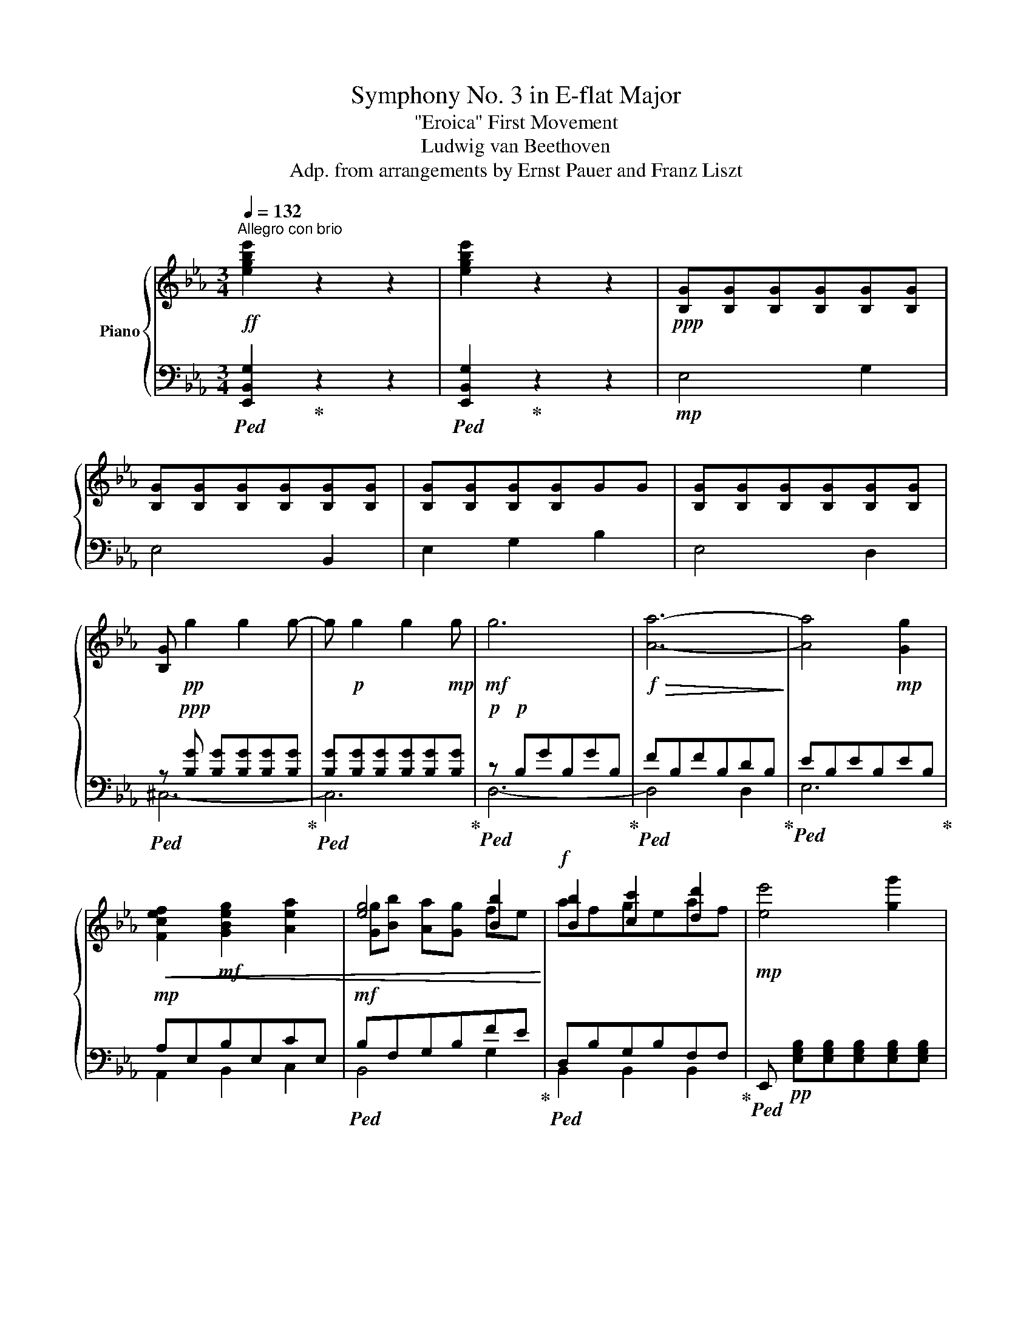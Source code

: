 X:1
T:Symphony No. 3 in E-flat Major
T:"Eroica" First Movement
T:Ludwig van Beethoven
T:Adp. from arrangements by Ernst Pauer and Franz Liszt
%%score { ( 1 4 5 ) | ( 2 3 ) }
L:1/8
Q:1/4=132
M:3/4
K:Eb
V:1 treble nm="Piano"
V:4 treble 
V:5 treble 
V:2 bass 
V:3 bass 
V:1
!ff!"^Allegro con brio" [egbe']2 z2 z2 | [egbe']2 z2 z2 |!ppp! [B,G][B,G][B,G][B,G][B,G][B,G] | %3
 [B,G][B,G][B,G][B,G][B,G][B,G] | [B,G][B,G][B,G][B,G]GG | [B,G][B,G][B,G][B,G][B,G][B,G] | %6
 [B,G]!pp! g2 g2 g- | g!p! g2 g2!mp! g |!mf! g6 |!f!!>(! [Aa]6-!>)! | [Aa]4!mp! [Gg]2 | %11
!<(! [Fcef]2!mf! [GBeg]2 [Aea]2 | [eg]4 [Bb]2!<)! |!f! [Bb]2 [cc']2 [dd']2 |!mp! [ee']4 [gg']2 | %15
 [ee']4 [Bb]2 | [ee']2 [Gg]2 [Bb]2 | [Ee]2 z2 [=E=e]2 | [Ff]2 [Aa]2 [cc']2 | [Ff]2 z2 [Gg]2 | %20
 [Aa]2!mp! [cc']2 [ee']2 |!<(! z2 e2!mf! e2!<)! |!f! [Bdb]4 [df]2!p! | [Bd]2 [FB]2 [A,DA]2 | %24
 .[B,EG]2!f! e2 .=A2 | =a2 .=A2 a2 | b4 [df]2 | [Bd]2 [FB]2 [B,DFB]2- | [B,DFB] z d2 .B2 | %29
 f2 .B2 [Bdfb]2- | [Bdfb]2 e2 .B2 | g2 .B2 [Begb]2- | [Begb]2 .[B,DFB]2 [Bdfb]2- | %33
 [Bdfb]2 .[B,EGB]2 [Begb]2 | .[Bdab] z [Bd]/b/[ce]/c'/ [df]/d'/[eg]/e'/ | %35
!8va(! [fa]/f'/[gb]/g'/[ac']/a'/[bd']/b'/[c'e']/c''/[d'f']/d''/ | %36
 [e'g'e'']!8va)!!p! [eg]/e'/ [eg]/e'/[eg]/e'/ [eg]/e'/[eg]/e'/ | %37
 [eg]/e'/[eg]/e'/[eg]/e'/[eg]/e'/[eg]/e'/[eg]/e'/ | %38
 [eg]/e'/[eg]/e'/[eg]/e'/[eg]/e'/[eg]/e'/[eg]/e'/ | %39
 [eg]/e'/[eg]/e'/ [egb]/e'/[egb]/e'/ [eg=b]/e'/[egb]/e'/ | %40
 [egc']/e'/[egc']/e'/ [egc']/e'/[egc']/e'/ [egc']/e'/[egc']/e'/ | %41
 [egc']/e'/[egc']/e'/ [egc']/e'/[egc']/e'/ [eg_d']/e'/[egd']/e'/ | %42
!<(! [eac']/e'/[eac']/e'/ [eac']/e'/!mp![eac']/e'/ [eac']/e'/[eac']/e'/ | %43
 [=ec']/=e'/[eb]/e'/ [e=a]/e'/!mf![eb]/e'/ [ec']/e'/[eb]/!<)!e'/ |!f! [f=af'] z!mp! g3!p! f | %45
 =e2!mp! f3!p! _e | c2!mp! e'3!p! c' | =a2!mp! c'3!p! e | d2!mp! g3!p! f | =e2!mp! f3!p! d | %50
 [DB]2!mp! d'3!p! b | f2!mp!!<(! b3!p! d | e2!f! _g3!mf! f | e2!f! [_G_g]3!mf! [Ff]!<)! | %54
 [Ee]2!ff! [=G=g]3 [Ff] |!f! .[Ee]2 .[Dd]2 .[Cc]2 | B6 | B6 | B2 f2 f2 | %59
 .[Fcef]2 .[Fcef]2 .[Fcef]2 |!p! [FBdf]!<(! [DBd][C=Ac][DBd]!mp![Ece][Fdf] | %61
 [Geg][=Af=a].[Bgb].[Bb]!mf!.[Bb].[Bb] | .[Bb] .[Bdb].[=Ac=a]!f!.[Bdb].[cac'].[dbd'] | %63
 .[ec'e'].[ec'e'].[ec'e'].[ec'e'].[ec'e'].[ec'e']!<)! | [ec'e']c'/d'/ .c'=a/b/ .ae/f/ | %65
 ec/d/ .c=A/B/ .A.[d=ac'e'] | .[dbd']b/c'/ .[dgb]g/=a/ .gd/e/ | .dB/c/ .BG/=A/ .G.[GBg] | %68
 .[_A=B_a]A/_B/ .AF/G/ .FD/E/ | .Dd/e/ .d=B/c/ .B.[ABda] | .[Gcg]G/A/ .G.[_Bcg].[=Ac=a].[Acd] | %71
 .[Bdb]B/c/ .B.[_deb].[cec'].[cef] | .[=df=d'].d .[dbd'].d .[ebe'].e | %73
 .[eb=e'].=e .[fbf'].f .[^fb^f'].f | [gbg'] ^f/^f'/ g/g'/f/f'/ g/g'/d/d'/ | %75
 e/e'/d/d'/ f/f'/e/e'/ d/d'/c/c'/ | B/b/F/f/ G/g/=A/=a/ B/b/c/c'/ | %77
 d/d'/e/e'/ =e/=e'/f/f'/ _e/_e'/d/d'/ | [ce=a]/c'/d/d'/ e/e'/d/d'/ c/c'/B/b/ | %79
 =A/=a/B/b/ c/c'/B/b/ A/a/G/g/ | %80
 F/f/[I:staff +1] =E,/[I:staff -1][=E=e]/[I:staff +1]_E,/[I:staff -1][_E_e]/[I:staff +1]D,/[I:staff -1][Dd]/[I:staff +1]C,/[I:staff -1][Cc]/[I:staff +1]B,,/[I:staff -1][B,B]/ | %81
[I:staff +1] =A,,/[I:staff -1][=A,=A]/[I:staff +1]G,,/[I:staff -1][G,G]/ x4 | %82
!f!!>(! z2!p! .[Fd]2 .[Fd]2!>)! |!<(! z2!mp! .f2 .f2!<)! | f2 d'2 d'2 | d'4 c'2 | %86
 z2 .[Ge]2 .[^Ge]2 | .[=Ae]2 .[Af]2 .[Af]2 | f2 ^f2 g2- |!f! g2 =fe f'2- | %90
!<(! f'2!mf! e'_d'!mp!c'b | .[F_d]2!mf! .[_Gde]2 .[Gde]2 | .[_G_de]2 .[Gde_g]2!<)! .[Gdeg]2 | %93
 _d4 c2 | z6 | z2!pp! .[A,=DF]2 .[A,DF]2 | F4 z2 | z2 .[cbc']2 .[bc']2 | %98
 .[=ac']2!pp! .[CE_G=A]2 .[CEGA]2 | z2 .[DFB]2 .[F_A=B]2 | z2 .[F=Ac]2 .[F_Bd]2 | %101
 .[Fce]2 .[Fdf]2 .[=Fd^f]2 | .[eg].[d=f].[ce].[Bd].[=Ac].[Bd] | .[ce].[Bd].[=Ac].[Bd].[ce].[df] | %104
 .[eg].[df].[ce].[Bd].[=Ac].[Bd] | .[ce].[Bd].[=Ac].[Bd].[ce].[df] | %106
!<(! .[eg].[df]!p!.[ce].[=Bd].[ce].[df] | .[eg].[=Af=a].[_Bg_b]!mp!.[cac'].[dbd']!<)!!mf!.[ec'e'] | %108
!f! [fd'f']4 .[dd']2 | .[Bb]2!ff! !tenuto![dbd']2 .[Ff]2 | .[cc']2!ff! !tenuto![ec'e']2 .[Ff]2 | %111
 .[=A=a]2 !tenuto![cfc']2 .[Ff]2 | [fd'f'] z!ff! [Fdf]3 .[Fdf] | .[FBf]2!ff! [Fdf]3 .[Ff] | %114
 .[Fcf]2!ff! [Fef]3 [Ff] | .[F=Af]2!ff! [Fcf]3 [Ff] | [fbf'] ^c/^c'/ d/d'/=A/=a/ B/b/=E/=e/ | %117
 F/f/^C/^c/D/d/ [=A,D=A][B,=EB][_A,F_A] | .[G,G].[=B,F=B]!ff! .[C=Ec].[_B,G_B].[=A,=A].[^CG^c] | %119
!ff! .[D^Fd].[=C=A=c].[B,B].[D_Ad]!ff! .[EGe].[DBd] | %120
.[Cc].[=EB=e]!ff! .[F=Af].[_Ec_e]!mf!.[Dd].[^Fc^f] | %121
 .[GBg]!<(!.[=Ad=a].[Bdb].[=Bg=b]!f! .[cgc'].[^cg^c']!<)! |!ff! [d^fd']2 .[=cd=a=c']2 .[_Bdg_b]2 | %123
 z2 .[_A=Bf_a]2 .[Gceg]2 | z2 .[_Bcg_b]2 .[=Acf=a]2 | z2 .[cd=ac']2 .[Bdgb]2 | %126
 z2 .[_A=Bf_a]2 .[Gceg]2 | z2 .[_Bcg_b]2 z2 | .[Bcgb]2 z2 .[Bcgb]2 | z2 .[Bcgb]2 z2 | %130
 .[Bcgb]2 z2 .[Bcgb]2 | z6 |!mf! B2!p! _d2 =e2 | [Bf]6 | B2!p! _d2 =e2- | e2 _e2 _d2- | %136
 d2 =B2 c2- | c2 F2 e2- | e2 ^c2 d2- | d!mp!^FG=B=cd | e^fgedc | %141
!<(! [DF_B] [FBd]!mf![FBf][Bb]!f![dd'][ff']!<)! | %142
!ff! [=ae'f']/f/[ae'f']/f/ [ae'f']/f/[ae'f']/f/ [ae'f']/f/[ae'f']/f/ |!f! .[Bdb]2!ff! .F2 .D2 | %144
 .[Bb]2!ff! .G2 .E2 | .[Bb]2!ff! .F2 .D2 |!ff! .[Be_gb]2 .[Begb]2 .[Begb]2 |!f! [df]2!p! z2 x2 | %148
 [Bb]4!pp! [Ff]2 | _A4 _c2 | ADFAdf | a2 z2 _C2 | =A,4 B,2 | z2 z2 G2 | =E4 F2- | F2 z2 [Gg]2 | %156
 [=E=e]4 [Ff]2 | [Ff]2 z2 G2 | =E4 F2 | F2 z2 [=Bdf]2- | [Bdf]4 [F=Bd]2- | [FBd]4 [DF=B]2- | %162
 [DFB]4 [=B,D-F-]2 | [=B,DF]4 [CE]2- |!f! [CE]4!p! [CE^F]2 |!p! [=B,DG]2 =a3 g | ^f2 g3 =f | %167
 d2 f'3 d' | =b2 d'3 f | =e2 =a3 g | ^f2 g3 =e | c2 =e'3 c' |!p! g2 c'3 =e | [Ff]2 g3 f | %174
 =e2 f3 d | [F=B]2 [Dd]3 B | [=B,G]2 [Fd]3 [DF] | %177
!ppp! [C_E]/G,/[CE]/G,/ [CE]/G,/[CE]/G,/ [CE]/G,/[CE]/G,/ | %178
 [CE]/G,/[CE]/G,/ [CE]/G,/[CE]/G,/!p! G2 |!p! c2 [Ee]2 [Gg]2 | [Aa]4!pp! [CE]/A,/[CE]/A,/ | %181
 [^C=E]/^G,/[CE]/G,/ [CE]/G,/[CE]/G,/ [CE]/G,/[CE]/G,/ | %182
 [^C=E]/^G,/[CE]/G,/ [CE]/G,/[CE]/G,/!mp! [E^G]2 |!mp! ^c2 [=E=e]2 [^G^g]2 | [=A=a]4!mf! [A^cfa]2 | %185
 [=Adf=a]f/g/ .fd/=e/ .dA/B/ | .=AF/G/ .FD/F/ .Ad/f/ | .[=Adf=a] a2 a2 a- | %188
 a F/G/ .F=A/d/ .f=e/d/ | .[^cg=a] G/=A/ .G=E/F/ .E^C/D/ | .^C =A,/B,/.A, C/=E/.G ^c/=e/ | %191
!mf! [=A^cg=a] G/A/ .G=E/F/ E^C/D/ | ^C =E/=A/ ^c=e/d/ ce/c/ |!p! =a3!p! .a.^f.d | g3!p! .b.g.d | %195
 .=a.c'.a.d.a.c'!mp! | .=a.[=Ad]!mf!.[Aa].[cc']!f!.[Aa].[Ad] |!mf! [dgbd']b/c'/ .bg/=a/ gd/.e/ | %198
 .dB/c/ .BG/B/ .dg/b/ | .[dgbd'] d2 d2 d- | .d D2 d2 d | .[D^Fcd] c'/d'/ .c'=a/b/ .a^f/g/ | %202
 .^fD/E/ .D^F/.=A/ .df/=a/ | [d^fc'd'] d2 d2 d- | d d2 x x2 | [Gdg]2 z!p! .[dg].[=Bg].G | %206
 e3 .[eg] .[cg].G | d.[fg].[dg].[Gg]!mp!.[dg].[fg] | .[dg].[Gg].[dg].[fg].[dg].[Gg] | %209
 =e3 [gc'] [ec']c | f3 [ac'] [fc']c | g[bc'][gc']!mp![cc'][gc'][bc'] | %212
 .[gc'].[cc'].[gc']!mf!.[bc'].[gc'].[cc'] |!f! z2 z .f' .f' z | z2 z .f' .f' z | z2 z .e' .e' z | %216
 z2 z .e' .e' z |!mf! [a_d']/_d/[ad']/d/ [ad']/d/[ad']/d/ [ad']/d/[ad']/d/ | %218
 [ab=d']/=d/[abd']/d/ [abd']/d/[abd']/d/ [abd']/d/[abd']/d/ | [ege']2!p! f3 e | .=d2 e3 _d | %221
 .B2 [_d_d']3 [Bb] | .g2 b3 _d | c2 f3 e | .=d2 e3 c | .A2 [cc']3 a | z!pp! ._d!p!.e!pp!.f.g!p!.a | %227
 .b2 z2 z2 | .B2 _d3 B |!mf! .G2!p! B3 G | E2 B3 _D | z2 z2!p! c2- |!p! c.=d.=e.f.g.a | %233
 .[Bb] z z2 _d2- | d2 [Ac][GB][FA][=EG] | [FA]2!mp! F3!p! A, | G,2!mp! _E3!p! E | F2!mf! d3!mp! F | %238
 E z!mf! c3 E | .D z!mf! g3!mp! B | =A2!mf! ^f3!mp! E |!p! .gg/=a/ .[db].g.e.d | %242
 .c.=a .B.[gb].[gb].[gb] | .[gb]2!mf! [GB]3!mp! [GB] | .[F=A]2!mf! [f=a]3 [fa] | %245
 .[fg]2 [=EG]3 [EG] | .[DF]2!f! [df]3 [df] | [df]2 [^G=Bf]3!f! F | F2!ff! f3!f! F | %249
 F2 [F^Gf]2!f! =B2 | [^G^g]2!f! =B2!ff! [Bf=b]2- | [Bfb]2 [F^Gf]2!f! =B2 | %252
!ff! [^G^g]2!f! =B2 [Bf=b]2 | [A,=C=E]2!ff! [=A=e]3!f! E | =E2!ff! =e3 E | =E2!ff! [E=e]2!f! =A2 | %256
 [=e=a]2!f! =A2!ff! [ea]2- | [ea]2 [=E=e]2!f! =A2 |!ff! [=e=a]2!f! =A2 [ea]2 | %259
 [^D=A]2!ff! [^d=a]3!f! A | =A2!ff! [^d=a]3!f! A | =A2!ff! [^D^d]2!f! A2 | %262
!ff! [^F^d^f]2!f! =A2 [Adf=a]2- | [Adfa]2 [^D^d]2!f! =A2 |!ff! [^F^d^f]2!f! =A2 [Adf=a]2 | %265
!f! .[=EG]2!ff! [=eg]3!f! [EG] | [=EG]2!ff! [=eg]3!f! [EG] | [=EG]2!ff! [Gg]2!f! =e2 | %268
!ff! [^cg^c']2!f! =e2!ff! [eg=e']2- | [ege']2 [Gg]2!f! =e2 |!ff! [^cg^c']2!f! =e2!ff! [eg=e']2 | %271
 z2!ff! [^d^f=c'^d']4 | [^d^fc'^d']4 .[df=c'd']2 | z2!ff! [=egc'=e']4 | [=egc'=e']4 .[egc'e']2 | %275
 .[F=ef]2!f! [fc'=e'f']4 |!mf! .[F=ef]2!f! [fc'=e'f']4 | .[F=ef]2!f! [fc'=e'f']4 | %278
!f! [fc'=e'f']4!f! [fc'e'f']2 | z2 .[=A,C^D]2 .[A,CD]2 |!mf! .[=A,C^D]2 .[A,CD]2!mp! .[A,CD]2 | %281
 .[=A,C^D]2!p! .[A,=B,D]2 .[A,B,D]2 | .[=A,=B,^D]2 .[A,B,D]2 .[A,B,D]2 | %283
 [G,=B,=E]2 [G=B=e]2 [=AB^d]2 |!mf! [=B=e]3 [^d^f] [eg]2 | [=B^f]2 [f=b]2 [=e^a]2 | %286
!mf! =b3 =a g^f!p! | =e2 e2 ^d2 |!mf! =e3 [^d^f] [eg]2!p! | [=B^f]2 [=f=b]2 [=e^a]2 | =b4 ^g2 | %291
 =a2!p! a2 ^g2 |!mf! =a3 =b c'2 | [=e=b]2 [e=e']2 [^d^d']2 | =e'3 =d'c'=b | =a2 a2 ^g2 | %296
 =a3 =b c'2 | [=e=b]2 [e=e']2 [^d^d']2 | [=e=e'] =E!mp!GF!mf!ED |!p! C/c/C/c/ C/c/C/c/ =E/=e/E/e/ | %300
 C/c/C/c/ C/c/C/c/ G,/G/G,/G/ | C/c/C/c/ =E/=e/E/e/ G/g/G/g/ | C/c/C/c/ C/c/C/c/ G,/G/G,/G/ | %303
 C/c/C/c/ =E/=e/E/e/ G/g/G/g/ |!p! c/c'/c/c'/ =e/=e'/e/e'/ g/g'/g/g'/- | %305
 g' z/ .[ff']/z/.[dd']/z/!mp!.[=B=b]/z/.[Gg]/z/.[Ff]/ | %306
 z/ .[Dd]/z/.[Ff]/z/.[Dd]/z/.[=B,=B]/z/.G/z/.[B,B]/ | C/c/C/c/ _E/_e/E/e/ G/g/G/g/ | %308
 c/c'/c/c'/ e/e'/e/e'/ g/g'/g/g'/- | [gg'] z/ .[ff']/z/.[dd']/z/.[=B=b]/z/.[Gg]/z/.[Ff]/ | %310
 z/ [Dd]/z/[Ff]/z/[Dd]/z/[=B,=B]/z/G/z/[B,B]/ |!p! C/c/C/c/ E/e/E/e/ G/g/G/g/ | %312
 A/a/A/a/ A/a/A/a/ C/c/C/c/ | _D/_d/D/d/ F/f/F/f/ =A/=a/A/a/ | B/b/B/b/ B/b/B/b/ =D/=d/D/d/ | %315
 E/e/E/e/ G/g/G/g/ B/b/B/b/ | e/e'/e/e'/ g/g'/g/g'/ b/b'/b/b'/- | %317
 b' z/ .[aa']/z/.[ff']/z/!mp!.[dd']/z/.[Bb]/z/.[Aa]/ | %318
 z/ .[Ff]/z/.[Aa]/z/!mf!.[Ff]/z/.[Dd]/z/.B/z/.[Dd]/ | E/e/E/e/ _G/_g/G/g/ B/b/B/b/ | %320
 e/e'/e/e'/ _g/_g'/g/g'/ b/b'/b/b'/ |!ff!!8va(! .[e'e'']2!8va)!!p! e2 =d2 | e3 [Ff] _g2 | %323
 [Bf]2 [fb]2 [e=a]2 |!mf! b3 _a_gf | [_Ge]2 [Ee]2 [Ff]2 | [_G_g]3 [Ff] [Ee]2 | [_D_d]6- | %328
 [Dd][_C_c][B,B][Cc]!mp![_D_d][Cc] | [B,B]2 B4 | B6 | _c2 =c2 _d2 | e3 _d _c2 | %333
!p! [_GB_g] [_DGB]2 [DGB]2 [DGB]- | [DGB] [_D_GB]2 [DGB]2 [DGB-] | [=DAB] [DAB]2 [DAB]2 [DAB-] | %336
 [E_GB] [EGB]2!mp! [EGB]2 [EGB] | (3B,[DF]B (3DFB (3DFB | (3z DF (3DFD (3FDF | %339
 (3B,DF (3DFD (3F[Bd]f | B2 d2 f2 |!p! (3B,[E_G]B (3EGB (3EGB | (3z E_G (3EGE (3z EG | %343
 (3B,E_G (3EGE (3G[Be]_g | (3B[e_g]b!mp! (3e[gb]e'!p! (3=g[be']_g' | (3C[E_G]B (3EGB (3EGB | %346
 (3z E_G (3EGE (3z EG | (3z E_G (3EGE (3Ge_g | (3A[e_g]a (3e[ga]e'!p! (3g[ae']_g' | %349
 (3_DFA (3FAF (3FA_d | (3z FA (3FAF (3z FA | (3z FA (3z FA (3A_df | _d2!p! f2 a2 | %353
 (3z AF (3AFA (3FAF | (3z FA!mp! (3FAF (3z FA | (3B,FA!mf! (3DFA (3z AF |!f! f2!p! a2 b2 | e4 _g2 | %358
 (3z!p! [_GB]e (3[GB]eB (3GBe | e4 _g2 | e2 _g2 b2 | %361
!mp! [_ce_g]/_c'/[ceg]/c'/ [ceg]/c'/[ceg]/c'/ [ceg]/c'/[ceg]/c'/ | %362
 [_ce_g]/_c'/[ceg]/c'/ [ceg]/c'/[ceg]/c'/ [ceg]/c'/[ceg]/c'/ | %363
 [_ce_g]/_c'/[ceg]/c'/ [ceg]/c'/[ceg]/c'/ [ceg]/c'/[ceg]/c'/ | %364
 [_ce_g]/_c'/[ceg]/c'/ [ceg]/c'/[ceg]/c'/ [ceg]/c'/[ceg]/c'/ | _c'2 z2 z2 |!f! [e_g]6 |!f! [e_g]6 | %368
!f! [Ee_g]6 |!p! [=A_g]6 | [=A_g]6 | [=A_g]6 |!p! [E=A_g]6 | [_A_g]6 | [Af]6 | [_Gf]6 | [_Ge]6 | %377
 [FAe]6 | [FAe]6 | [FAd]6 | [FAd]6 |!ppp! _c/A/c/A/ c/A/c/A/ c/A/c/A/ | %382
 _c/A/c/A/ c/A/c/A/ c/A/c/A/ | [FA_cd]6 | [FA_cd]6 | B/A/B/A/ B/A/B/A/ B/A/B/A/ | %386
 B/A/B/A/ B/A/B/A/ B/A/B/A/ | [FABd]6 | [FABd]6 |!ppp! _c/A/c/A/ c/A/c/A/ c/A/c/A/ | %390
 _c/A/c/A/ c/A/c/A/ c/A/c/A/ | B/A/B/A/ B/A/B/A/ B/A/B/A/ | B/A/B/A/ B/A/B/A/ B/A/B/A/ | %393
 B/A/B/A/ B/A/B/A/ B/A/B/A/ | B/A/B/A/ B/A/B/A/ B/A/B/A/ | %395
 [ABd]/F/[ABd]/F/ [ABd]/F/[ABd]/F/ [ABd]/F/[ABd]/F/ | %396
 [dfa]/B/[dfa]/B/ [dfa]/B/[dfa]/B/ [dfa]/B/[dfa]/B/ | [Beg]!ppp! [B,G][B,G][B,G][B,G][B,G] | %398
 [B,G][B,G][B,G][B,G][B,G][B,G] |[B,G][B,G][B,G][B,G] GG | [B,G][B,G][B,G][B,G][B,G][B,G] | %401
 z!pp! g2 g2 g- | g!p! g2!mp! g2!mf! g |!f! [Gg]6 |!p! [Ff]6 | [Ff]2 [=E=e]2 [Dd]2 | %406
!pp! =e/4f/4e/4f/4e/4f/4e/4f/4 e/4f/4e/4f/4e/4f/4e/4f/4 e/4f/4e/4f/4d/e/ |!p! f2 z2 z2 | %408
!mp! F4 C2 | F2 =A2 c2 | c6- | c2!mp! c2 c2 | c6- | c6- | c6 |!mp! [F_A_d]4 f2 | _d4 A2 | %417
 _d2 f2 a2 | a4!mp! a2 | a2 a2 a2 | a4!mp! A2 | [FA] [FA]2 F2 [FA]- | %422
 [EFA]!p! [EFA]2 [EFA]2 [EFA] |!ppp! [DFA]/B,/[DFA]/B,/ [DFA]/B,/[DFA]/B,/ [DFA]/B,/[DFA]/B,/ | %424
 [DFA]/B,/[DFA]/B,/ [DFA]/B,/[DFA]/B,/ [DFA]/B,/[DFA]/B,/ | %425
 [FA]/D/[FA]/D/ [FA]/D/[FA]/D/ [FA]/D/[FA]/D/ | [FA]/!pp!D/[FA]/D/ [FA]/D/[FA]/D/ [FA]/D/[FA]/D/ | %427
 [dfa]/B/[dfa]/B/ [dfa]/B/[dfa]/B/ z/!p!!<(! [Bb]/z/[cc']/ | %428
 z/ [dd']/z/!mp![ee']/z/[ff']/z/[gg']/z/!mf![aa']/z/[dd']/!<)! |!f! [egbe']4 [gg']2 | %430
 [ee']4 [Bb]2 | [ee']2 [gg']2 [bb']2 | [ee']4!ff! [=EB_d=e]2 |!f! [FAcf]2 [Aa]2 [cc']2 | %434
 [Ff]4 [^F=Ac^f]2 | [GB_dg]2 [Bb]2 [d_d']2 | [Acea]2 [cc']2 [ee']2 | [A=dfa]2 [dd']2 [ff']2 | %438
 [aa']2 [ad'a']2 [ad'a']2 |!mp! [e'g']/g/[e'g']/g/ [e'g']/g/[e'g']/g/ [e'g']/g/[e'g']/g/ | %440
 [e'g']/g/[e'g']/g/ [e'g']/g/[e'g']/g/ [e'g']/g/[e'g']/g/ | %441
 [e'g']/g/[e'g']/g/ [e'g']/g/[e'g']/g/ [e'g']/g/[e'g']/g/ | %442
 [e'g']/g/[e'g']/g/ [e'g']/g/[e'g']/g/ g'2 | g'2 g'2 g'2 | g'4 g'2 | %445
 [gc'g']f/!f!f'/ =e/=e'/f/f'/ g/g'/f/f'/ | f/f'/e/e'/ d/d'/e/e'/ f/f'/e/e'/ |!f! [dd']2!p! c'3 b | %448
 =a2 b3 _a | f2 a3 f | d2 f3 A | [EG]2 c'3 b | =a2 b3 g | e2 g3 e | B2 e3 G | A2 [_C_c]3 [B,B] | %456
 [A,A]2 [_c_c']3 [Bb] | [Aa]2!ff! [=cb=c']3 [Bb] | .[ABa]2 .[GBg]2 .[FBf]2 |!p! e6 | e4 z2 | %461
 e2 b2 b2 | .[fab]2 .[fab]2 .[fab]2 | [egb] [eg][df][eg][fa][gb] | %464
 [ac'][b=d'][c'e']e'[d'e'][c'e'] | .[be'].[Ge].[Fd].[Ge].[df].[eg] | %466
 .[fa].[fa].[fa].[Afa].[Afa].[Afa] | .[Afa]f/g/ .fd/e/ .dA/B/ | .AF/G/ .FD/E/ .D.[dfa] | %469
 .[eg]e/f/ .ec/d/ .cG/A/ | .GE/F/ EC/D/ .C.[ceg] | [=eg_d'] _d/_e/ .dB/c/ .BG/A/ | %472
 .G=E/F/ .EE/F/ .E.[_EG_d] | .[FAc]C/_D/ .C.[EFc].[=D=d].[DFG] | .[EGe]E/F/ .E.[EAe].[FAf].[FAB] | %475
 .[Geg].G.[Geg].G.[Aea].A | .[=Ae^f=a].A.[Begb].B.[=Be=b].B | %477
 .[cec'] =B/=b/ c/c'/B/b/ c/c'/[Gc]/g/ | [Ac]/c'/[Gc]/g/ _B/_b/[Ac]/a/ [Gc]/g/[Fc]/f/ | %479
 E/e/E/B/ E/c/D/d/ E/e/F/f/ | G/g/A/a/ =A/=a/B/b/ _A/_a/G/g/ |!f! f/B/g/B/ a/B/g/B/ f/B/e/B/ | %482
 d/B/e/B/ f/B/e/B/ d/B/c/B/ |!ff! b/B/=a/B/ _a/B/g/B/ f/B/e/B/ | %484
 d/b/B/b/ B/b/ z/ [B,AB]/z/[B,GB]/z/[B,FB]/ | E2!p! .[Bg]2 .[Bg]2 | .[Bg]2!mp! .[Bg]2 .[Bg]2 | %487
 .[Bg]2!mf! .[Bgb]2!ff! .[=Bg=b]2 |!mf! g4 f2 | z2 .[CA]2 .[^CA]2 | .[DA]2 .[DB]2!mp! .[DB]2 | %491
 B2!f! =B2!mf! c2 | c2 _B!mp!AGF |!mp! b2 a_gfe | .[B_g]2 .[_cga]2!mp! .[cga]2 | %495
 .[_c_ga]2 .[cga_c']2!mf! .[cgac']2 |!ff! _g4!mf! f2 | z2[K:bass]!mp! B,,2 _G,,2 | F,,4 =E,,2 | %499
 F,,2[K:treble]!p! e2 c2 |!>(! z2!p! .[e_g]2 .[ef]2!>)! | [_Adf]2!pp! .[A,_CD]2 .[A,CD]2 | %502
 z2 .[G,B,E]2 .[F,_B,_D=E]2 | z2 .[B,=DF]2 .[B,_EG]2 | .[B,FA]2 .[B,GB]2{/._B,} .[G=B]2 | %505
 .[Ac].[G_B].[FA].[EG].[DF].[EG] | .[FA].[EG].[DF].[EG].[FA].[GB] | %507
 .[Ac].[GB].[FA].[EG]!p!.[DF].[EG] | .[FA].[EG].[DF].[EG]!mp!.[FA].[GB] | %509
 .[Ac].[GB].[FA].[=EG].[FA].[GB] | .[Ac].[Bd].[ce]!mf!.[df].[eg].[fa] | [Bgb]4 .[Gg]2 | %512
 .[Ee]2!ff! .[GBg]2 .B2 | .[Ff]2 .[ABa]2 .B2 | .[Dd]2!ff! .[FBdf]2 .B2 | %515
!ff! .[Begb]2 [bb']3 [gg'] | .[ee']2!ff! [gg']3 b | .[ff']2!ff! [aa']3 b | .[dd']2!ff! [ff']3 b | %519
 .b.[dd'].[ee'].[dd'].[ee'].[=A=a] | .[Bb].[^F^f].[Gg].d.[Ee]._d | .c.[B=e].[=Af].[c_e].d.[c^f] | %522
 .[=Bg].[d=f].e.[_dg]!ff!.[ca].[eg] | .f.[e=a]!ff!.[db].[f_a].g.[f=b] | %524
 .[ec'].[dd'].[ee'].[=e=e'].[ff'].[^f^f'] | .[gg']2!ff! .[=fd'=f']2 .[ee']2 | %526
 z2 .[_db_d']2 .[cac']2 | z2 .[ec'e']2 .[=db=d']2 | z2 .[fd'f']2 .[ec'e']2 | %529
 z2 .[_db_d']2 .[cac']2 | z2!fff! .[e_gc'e']2 z2 | .[e_gc'e']2 z2 .[egc'e']2 | z2 .[e_gc'e']2 z2 | %533
 .[e_gc'e']2 z2 .[egc'e']2 | z6 | [Ee]2 [_G_g]2 [=A=a]2 | [Bb]6 | [Ee]2 [_G_g]2 [=A=a]2- | %538
 [Aa]2 [_A_a]2 [_G-_e_g-]2 | [Gg]2 [=EA_d=e]2 [Ff]2- | [FAf]2 B2 [Aa]2 | [Aa]2 [^FB^f]2 [Gg]2- | %542
 [Gg]=Bc[=E=e][Ff][Gg] |!mp! [Aa][=B=b][cc'][cfa][_B=eg][Acf] | %544
!mf! .[GBe].[Gg].[Bb]!f!.[Bb].[eb].[gb] |!ff! [fab]/d/[fab]/d/[fab]/d/[fab]/d/[fab]/d/[fab]/d/ | %546
!f! [Ge]2!ff! .B2 .G2 |!f! [ee']2!ff! .c2!f! .A2 |!f! [ee']2!ff! .B2 .G2 | %549
 .[da_c'e']2 .[dac'e']2 .[dac'e']2 | [egbe']2 z2 z2 | z2 z!p! e[Gg][Bb] | [ee']4 [gg']2 | %553
 [ee']4 [Bb]2 | [ee']2 z4 | z6 |!f!!8va(! [fa_d'f']6- | [fad'f']6 |!p! [_d_d']6- | [dd']6!8va)! | %560
 [c=egc'][cegc'][cegc'][cegc'] [eg=e'][ege'] | [c=egc'][cegc'][cegc'][cegc'] [Gceg][Gceg] | %562
!p! [cc']2 z2 z2 |[K:bass]!pp! C,,6- | C,,6- | C,,2 z2 z2 |[K:treble]!pp! z g/^f/ .g.g.g.g | %567
 z g/^f/ .g.g.g.g | z g/^f/ .g.=a.=b.c' | .d'.=e'.f'.e'.d'.c' | .=b.c'.d'.c'.b.=a | %571
 .g.^f.g.=f.=e.d | z c/=B/ .c.=e.g.e | .c'.g.=e.g.e.c | z c/=B/ .c.f.a.f | .c'.a.f.a .f.c | %576
!p! z .b.c'._d'.g.a | .b.=e.f.g.B.c | ._d.c.B.A.G.F | .=E.G.c._B._A.G | F2!p! f2 =e2 | %581
!mf! [cf]3 [=eg] [fa]2 | g2 c'2 =b2 |!mf! c'3 _b ag | f2 f2 =e2 |!mf! [cf]3 [=eg] [fa]2 | [fa]6- | %587
 [fa]6 | [e_g]2 [Be]2 [Bd]2 | [Be]3 f _g2 | [Bf]2 [fb]2 [e=a]2 |!f! b3 _a _gf | [Be]2 [Be]2 [Bd]2 | %593
 [Be]3 [df] [e_g]2 |!p! fb/=a/ .b.b.b.b | b6- | b _a/g/ .a.a.a.a | a6 | %598
 z [fa]/[=eg]/ .[fa].[fa].[fa].[fa] | z [_e_g]/[df]/ .[eg].[eg].[eg].[eg] | %600
 z [ef]/E/ .[ef].[ef].[ef].[ef] | z [ef]/E/ .[ef].[ef].[ef].[ef] | %602
!pp! [df] B/B,/ B/B,/B/B,/ B/B,/B/B,/ | B/B,/B/B,/ B/B,/B/B,/ B/B,/B/B,/ | B6- | B4 =B2 | %606
 [=Ac]/E/[Ac]/E/ [Ac]/E/[Ac]/E/ [Ac]/E/[Ac]/E/ | [=Ac]/E/[Ac]/E/ [Ac]/E/[Ac]/E/ [Ac]/E/[Ac]/E/ | %608
 c6- | c4!p! ^c2 |!mp! d6- | d2!mp! d2!mp! B2 |!mp! f2!mp! e4- | e2!mp! e2!mp! B2 | %614
!mp! _g2!mp! g4- | g2!mf! _g4- | g2!mf! ._g2!mf! .g2 |!mf! _g2!mf! f2!mf! e2 |!mf! d2!mf! a4- | %619
 a2!f! a4- | a2!mf! d'2!mp! d'2 |!mp! d'2!mp! e'2!mp! f'2 |!p! [gf'][ge'][^fd'][ge'][af'][ge'] | %623
 z [ee'][dd'][ee'][ff'][ee'] | z [cc'][=B=b][cc'][dd'][cc'] | z [cc'][=B=b][cc'][dd'][cc'] | %626
 z _B=ABed |!mp! feg[Ff][Aa][Gg] | [Bb]!mf![=A=a][cc'][Bb][_A_a][Gg] |!mp! [Ff]edf[Aa]d | %630
!p! [Ge] E/F/ .GG/A/ .Bc/d/ | .ee/f/ .gg/a/ .bc'/d'/ | .e'b/a/ .g.f.e.d |!mp! e2 [eg]2 .[egb]2 | %634
!p! [Bfb] B,/C/ .DD/E/!mp! .FF/!p!G/ | .AB/c/ .dd/e/ .ff/g/ | .ac'/b/ .a.g.f.e | f2 a2 [dab]2 | %638
!pp! eG/A/ Bc/d/ ee/f/ | gG/A/ BB/c/ de/f/ | .g.f.e.dz.B | B6 |!mp! [FABf]4!mp! [Aa]2 | %643
!mp! f4!mp! B2 | f2!mp! a2!mp! .b2 |!mp! b3 z z2 | [G,E] G/A/ .B!mp!.[Bb].[cc'].[dd'] | %647
 .[ege'].[Bb].[cc'].[dd'].[ee'].[ff'] | .[gg']g'/f'/ .e'.[dd'].[cc'].[Bb] | %649
 .[Aa].[Gg].[Ff].[Ee].[Dd].[Cc] | [B,AB] B/c/ .[Dd].[Ee].[Ff].[Gg] | %651
 .[Aa].b/.c'/ .d'.[ee'].[ff'].[gg'] | .[aa'].[gg'].[ff'].[ee'].[dd'].[cc'] | %653
 .[Bb].[cc'].[Bb].[Aa].[Gg].[Ff] | [EGBe] z [egbe']2 [gbe'g']2 | [egbe']4 [Begb]2 | %656
!8va(! [egbe']2 [gbe'g']2 [be'g'b']2!f! | [be'g'b']4!8va)! z2 | [B,DAB]2 [FBf]2 [ABa]2 | %659
 [FBf]4 [B,DFB]2 | [FAdf]2 [Aa]2 [Bdfb]2 | [Bdfb]4 z2 | [B,_D=EB]2 (3[gb=e']=e[GBe] (3E[B,DE]G, | %663
 (3[B,_D=E]_E[GB=e] (3=E[GBe]e (3[gb=e']e[gbe'] |!f! .[fac'f']2 [Fc_ef][Fcef] .[Fcef]2 | %665
 .[^fc'e'^f']2 [^Fcef][Fcef] .[Fcef]2 | [gbe'g']2 [GBeg][GBeg] [GBeg]2 | %667
 .[ad'f'a']2!ff! [Adfa][Adfa] .[Adfa]2 |!8va(! .[gc'e'g']2!8va)!!ff! [Gceg]!f![Gceg] [Gceg]2 | %669
!8va(! .[fc'e'f']2!8va)!!ff! [Fcef]!f![Fcef] [Fcef]2 | %670
!8va(! [gbe'g'][gbe'g'][gbe'g'][gbe'g'][gbe'g'][gbe'g'] | %671
 [ad'a'][ad'a'][ad'a'][ad'a'] [fad'f'][fad'f']!8va)! |!p! [ege']2 [EG]2!<(! [FA]!mp![GB]!<)! | %673
 [Ac]2!p!!>(! [Bd]2 [ce]2!>)! | z2 b2 b2 | .[Bfab]2 .[Bfab]2 .[Bfab]2 | b .g!mp!.f.g.a.b | %677
 .c'.d'.e'.e'.e'.e' | .[ebe'] .[GBe]!mf!.[FBd].[GBe].[Adf].[Geg] | %679
 .[Afa].[Afa].[Afa].[Afa].[Afa].[Afa] | .[Afa]2!f! [Adfa]4- | [Adfa]2!f! [dfad']4- | %682
 [dfad']2!f! [fad'f']4 |!f! [ad'f'a']4!f! .[ad'f'a']2 | .[ad'f'a']2 .[DFAd]2 .[A,B,]2 | %685
 .[FAdf]2 .[A,B,]2 .[Bdfb]2 | .[A,B,]2 .[dfad']2 .[A,B,]2 | .[fad'f']2 .[A,B,]2!8va(! .[bd'f'b']2 | %688
 .[gbe'g']2!8va)! z2 z2 | .[GBeg]2 z2 z2 | .[G,B,E]2 z2 z2 |] %691
V:2
!ped! [E,,B,,G,]2!ped-up! z2 z2 |!ped! [E,,B,,G,]2!ped-up! z2 z2 |!mp! E,4 G,2 | E,4 B,,2 | %4
 E,2 G,2 B,2 | E,4 D,2 |!ped! z!ppp! [B,G] [B,G][B,G][B,G][B,G]!ped-up! | %7
!ped! [B,G][B,G][B,G][B,G][B,G][B,G]!ped-up! |!p!!ped! z!p! B,GB,GB,!ped-up! | %9
!ped! FB,FB,DB,!ped-up! |!ped! EB,EB,EB,!ped-up! |!mp! A,E,B,E,CE, |!mf!!ped! B,F,G,B,FE!ped-up! | %13
!ped! D,B,G,B,F,F,!ped-up! |!ped! E,,!pp! [E,G,B,][E,G,B,][E,G,B,][E,G,B,][E,G,B,] | %15
 [E,G,B,][E,G,B,][E,G,B,][E,G,B,][E,G,B,][E,G,B,] | %16
 [E,G,B,][E,G,B,][E,G,B,][E,G,B,][E,G,B,][E,G,B,]!ped-up! | %17
 [G,B,][G,B,] [G,B,_D][G,B,D]!pp! [G,B,C][G,B,C] |!ped! [A,C][A,C] z [F,A,C] z [F,A,C] | %19
 z!ped-up! [F,A,C] [F,A,_D][F,A,D] [B,DE][B,DE] |!ped! [CE][A,CE][A,CE][A,CE][A,CE][A,CE]!ped-up! | %21
 [A,CE]!p![A,CE] z!mp! [CE] z [_CEF] |!ped! [B,DF] x x4!ped-up! | F2 D z [B,,F,A,]2 | %24
 .[B,,E,G,]2 [B,,E,_G,]4 | [B,,E,_G,]4 [B,,E,G,]2 |!f!!ped! [B,,F,B,]!p! B,,D,F,!ped-up!B,D | %27
 F2 D z!f! [B,,D,F,]2 | [A,,A,] z [A,,B,,A,]4 | [A,,B,,A,]4 [A,,B,,A,]2- | %30
 [A,,B,,A,]2 [G,,B,,E,G,]4 | [G,,B,,E,G,]4 [G,,B,,E,G,]2- | %32
 [G,,B,,E,G,]2 .[A,,D,F,A,]2 [A,,B,,F,A,]2- | [A,,B,,F,A,]2 .[G,,B,,E,G,]2 .[G,,E,G,]2 | %34
 .[F,,F,] .[A,FA].[A,FA].[G,EG].[F,DF].[E,CE] | %35
 .[D,B,D].[C,A,C].[B,,G,B,].[B,,F,A,].[B,,E,G,].[B,,F,] |!ff!!ped! [E,,E,]2 [E,E]2 [G,G]2!ped-up! | %37
!ped! [E,E]4 [B,,B,]2!ped-up! |!ped! [E,E]2 [G,G]2 [B,B]2!ped-up! |!ped! [E,E]4 [G,,G,]2!ped-up! | %40
 [C,C]2 [E,E]2 [G,G]2 | [C,C]4 [B,_DG]2 |!ped! [A,,A,]!mp! [CEA][A,CE][A,CE][A,CE][A,CE]!ped-up! | %43
!f!!ped! [_G,,_G,]!mf! [G,B,C=E][G,B,CE][G,B,CE][G,B,CE][G,B,CE]!ped-up! | %44
 .[F,=A,CF]!pp!!ped! CA,CA,C!ped-up! |!ped! =A,CA,CA,C!ped-up! |!ped! z =A,F,A,F,A,!ped-up! | %47
!ped! z C=A,FA,F!ped-up! |!ped! B,DB,DB,D!ped-up! |!ped! B,DB,DB,D!ped-up! | %50
!ped! z B, F,B,F,B,!ped-up! |!p!!ped! DFDFDF!ped-up! |!ped! C=A,!mp![CE]A,!ped-up![CE]A, | %53
!ped! [CE]=A,[CE]A,!ped-up![CE]A, | C2!ped! [=G,,=G,]3!>(! [F,,F,]!ped-up! | %55
 .[E,,E,]2 .[D,,D,]2!mf! .[C,,C,]2!>)! |!p! [B,,,B,,]2 z2 =A,_A, | [G,B,]2 [F,=A,]2 [E,G,]2 | %58
 [B,,B,].F,.E,.D,.C,.B,, | .=A,,.B,,.C,.F,,.G,,.A,, | B,,!mp!.B,.B,B,=A,_A, | %61
 G,!mf!F,.E,.[G,B,].[F,=A,].[E,G,] | .[F,A,]!f! .[F,F].[E,E].[D,D].[C,C].[B,,B,] | %63
 .[=A,,=A,].[B,,B,].[C,C].[B,,B,].[A,,A,].[G,,G,] |!f! .[^F,,^F,]2 .[F,=A,CE]2 z2 | %65
 z E/F/ .EC/D/ .C.[^F,,^F,] | .[G,,G,]2 .[G,B,D]2 z2 | z D/E/ .DB,/C/ .B,.[G,,G,] | %68
 .[F,,F,]2 .[F,_A,=B,D]2 z2 | z =B,/C/ .B,[F,_A,D]/E/ .D.[F,,F,] | %70
 .[E,,E,] E,2 .[=E,,=E,].[F,,F,].[^F,,^F,] | .[G,,G,] G,2 .[G,,G,].[_A,,_A,].[A,,A,] | %72
 [B,,B,][B,,B,] [_A,,B,,_A,][A,,B,,A,] [G,,B,,G,][G,,B,,G,] | %73
 [_G,,B,,_G,][G,,B,,G,] [F,,B,,F,][F,,B,,F,] [D,,B,,D,][D,,B,,D,] | %74
 [E,,E,] [E,G,B,][E,G,B,][E,G,B,] [E,G,B,][E,G,B,] | %75
 [E,G,C][E,G,=B,][E,G,D][E,G,C] !arpeggio![E,F]E | [F,D]F,[F,=E][F,_E][F,D][F,C] | %77
 [F,B,][F,C][F,^C][F,D][F,=C][F,B,] | [F,,F,] [F,=A,CE][F,A,CE][F,A,CE][F,A,CE][F,A,CE] | %79
 [F,=A,CE][F,A,CE][F,A,CE][F,A,CE][F,A,CE][F,A,CE] |!ff! [F,=A,CE]!ped! x x4!ped-up! | %81
!ped! x2!ped-up!!ped! z/ [F,F]/z/[E,E]/z/[D,D]/z/!ped-up![C,C]/ | [B,,B,] z .[B,D]2 .[B,D]2 | %83
 .[B,D]2 .[B,D]2!mf! .[B,D]2 | [B,D]2 [B,DF]2 [B,D^F]2 | z2 =B,2 C2 | .[C,,C,]2 .[CE]2 .[CE]2 | %87
 .[CE]2 .[CE]2 .[CE]2 | [CE]2 [CE]4 | [CE]4[K:treble]!mp! dc | [B,DB]2 .[B,_DF]2!p! .[B,DF]2 | %91
 .[B,_D]2!mp! .[B,DE]2 .[B,DE]2 |!f! .[B,_DE]2 .[A,DE]2 .[A,DE]2 | _D4 C2 | %94
[K:bass] z2!p! [F,,F,]2 [_D,,_D,]2 | [C,,C,]4 [=B,,,=B,,]2 |!ped! [C,,C,]2 z2!ped-up! =E2 | %97
 z2[K:treble] .[CGB]2 .[CGB]2 | [F=A]2[K:bass] .[F,,F,]2 .[F,,F,]2 | z2 .[F,,F,]2 .[F,,F,]2 | %100
 z2 .[F,,F,]2 .[F,,F,]2 | .[F,,F,]2 .[F,,F,]2 .[F,,F,]2 | F,,F,F,F, .[EG].[DF] | %103
 .[CE].[DF].[EG].[DF].[CE].[B,D] | .[=A,C].[B,D].[CE].[DF].[EG].[DF] | %105
 .[CE].[DF].[EG].[DF].[CE].[B,D] | .[=A,C]!p!.[B,D].[CE].[DF].[CE].[B,D] | %107
 .[=A,C].[G,B,]!mp!.[F,A,].[E,G,]!mf!.[D,F,].[C,E,] | %108
 .[B,,D,] .[F,,F,].[B,,B,].[D,D].[B,,B,].[F,,F,] | %109
 .[B,,B,].[F,,F,].[B,,B,]!f!.[D,D].[B,,B,].[F,,F,] | %110
 .[=A,,=A,].[F,,F,].[A,,A,]!f!.[C,C].[A,,A,].[F,,F,] | %111
 .[C,C].[F,,F,]!ff!.[=A,,=A,]!f!.[C,C].[E,E].[C,C] | [B,,B,][F,,F,][B,,B,]!f![D,D][B,,B,][F,,F,] | %113
 [B,,B,][F,,F,][B,,B,]!f![D,D][B,,B,][F,,F,] |!ped! [=A,,=A,][F,,F,][A,,A,]!f![C,C][A,,A,][F,,F,] | %115
 [C,C][F,,F,][E,E]!f![C,C]!ped-up![=A,,=A,][E,,E,] | %116
!f!!ped! z2 [F,DF]2 .[D,,D,]!ped-up!.[^C,,^C,] | %117
!mf! .[D,,D,].[=A,,,=A,,].[B,,,B,,] =C,,/=C,/^C,,/^C,/D,,/D,/ | %118
 E,,/E,/D,,/D,/ C,,/!f!C,/!mf!=E,,/=E,/ F,,/F,/_E,,/_E,/ | %119
 D,,/!f!D,/!mf!^F,,/^F,/ G,,/G,/=F,,/=F,/ E,,/!f!E,/!mf!G,,/G,/ | %120
 =A,,/=A,/G,,/G,/ F,,/!f!F,/!mf!A,,/A,/ B,,/B,/A,,/A,/ | %121
 G,,/G,/^F,,/^F,/ G,,/!f!G,/=F,,/=F,/ =E,,/=E,/_E,,/_E,/ | [D,,D,]2 .[^F,,D,^F,]2 .[G,,D,G,]2 | %123
 z2 .[D,,D,]2 .[E,,E,]2 | z2 .[=E,,C,=E,]2 .[F,,C,F,]2 | z2 .[^F,,D,^F,]2 .[G,,D,G,]2 | %126
 z2 .[D,,D,]2 .[E,,E,]2 | z2 .[=E,,C,=E,]2 z2 | .[=E,,C,=E,]2 z2 .[E,,C,E,]2 | %129
 z2 .[=E,,C,=E,]2 z2 | .[=E,,C,=E,]2 z2 .[E,,C,E,]2 |!p! F,2 B,2 D2 |!ped! [_D=E]6!ped-up! | %133
 F,2 B,2 =D2 |!mf!!ped! [_D=E]6-!ped-up! | [DE] z x2 x2 | _A,,2 x2 _A, x | x2 x2 x2 | x2 x2 x2 | %139
!pp!!ped! E,/G,/E,/G,/ E,/G,/E,/G,/!ped-up! E,/!p!G,/E,/G,/ | %140
!ped! C,/G,/E,/G,/ E,/G,/!mp!C,/G,/!ped-up! D,/=B,/E,/C/ | %141
 [F,,F,]!mf! [F,_B,D]!ped![F,_B,D]!f![F,_B,D] [D,D][B,,B,]!ped-up! | %142
!ped! [F,,F,] [F,=A,CF][F,A,CF][F,A,CF][F,A,CF][F,A,CF]!ped-up! | .[B,,D,]2 .F,2!f! .D,2 | %144
 .[B,,,B,,]2 .G,2!f! .E,2 | .[B,,,B,,]2 .F,2!f! .D,2 | %146
 .[B,,E,_G,=A,]2 .[B,,E,G,A,]2 .[B,,E,G,A,]2 | [D,F,]2 z2 z2 | x2 x2 D,F, | _A,4 _C2 | %150
 A,4!pp! F,2 | D,4!pp! [_C,,_C,]2 | [=A,,,=A,,]4 [B,,,B,,]2 | [_A,,,_A,,]6- | [A,,,A,,]6 | %155
 [G,,,G,,]6- | [G,,,G,,]6 | [A,,,A,,]6- | [A,,,A,,]6 | .[G,,,G,,]2 z2 z2 | .[G,,G,]2 z2 z2 | %161
 .[G,,G,]2 z2 z2 | .[G,,G,]2 z2 z2 |"^cresc." .[G,,G,]2!p! z2!mp! z2 | [G,,,G,,]2!>(! z2 z2!>)! | %165
!ped! G,,!pp! G,"^dolce"[=B,D]G,[B,D]G, | [=B,D]G,[B,D]F,[B,D]F,!ped-up! | %167
!ped! =B,, G,[DF]G,[DF]G,!ped-up! | G,, .G,.=A,.=B,.C.D |!ped! C, G,[C=E]G,[CE]G, | %170
 [C=E]G,[CE]G,[CE]G,!ped-up! |!ped! =E, G,[C=E]G,[CE]G,!ped-up! | C, .=A,.=B,.C.D.=E | %173
!ped! D, G,[=B,F]G,[B,F]G,!ped-up! |!ped! G,, G,[=B,F]G,[B,F]G,!ped-up! | %175
!p! .G,,.=A,,.=B,,.C,.D,.=E, | .F,.D,.=B,,.[G,,,G,,].[=A,,,=A,,].[=B,,,B,,] | [C,,C,]4 [_E,,_E,]2 | %178
 [C,,C,]4 [G,,,G,,]2 | z/!ppp! G,/E,/G,/ E,/G,/E,/G,/ E,/G,/E,/G,/ | %180
"^cresc." E,/A,/E,/A,/ E,/A,/E,/A,/!mp! [A,,,A,,]2 | [^C,,^C,]4 [=E,,=E,]2 | %182
 [^C,,^C,]4 [^G,,,^G,,]2 |!pp!!ped! =E,/^G,/E,/G,/ E,/G,/E,/G,/ E,/G,/E,/G,/!ped-up! | %184
!ped! =E,/=A,/E,/A,/!p! E,/A,/E,/A,/!ped-up!!mp! =A,,,/=A,,/A,,,/A,,/ | %185
!ff!!ped! [D,,D,]4!ped-up! [F,,F,]2 |!ped! [D,,D,]4!ped-up! [=A,,,=A,,]2 | %187
!ped! [D,,D,]4!ped-up! [F,,F,]2 |!ped! [D,,D,]4!ped-up! [=A,,,=A,,]2 | %189
!ped! [=E,,=E,]4!ped-up! [G,,G,]2 |!ped! [=E,,=E,]4!ped-up! [=A,,,=A,,]2 | %191
!ped! [=E,,=E,]4!ped-up! [G,,G,]2 |!ped! [=E,,=E,]4!ped-up! [G,,G,]2 | %193
!ped! [^F,,^F,]!pp! .C.C!ped-up! .D.D z |!ped! z .B,.B,!ped-up! .D.D z | %195
"^cresc."!ped! z D/E/!ped-up! .DD/E/!p! .DD/E/ |!ped! DD/E/!ped-up! D!mp!D/E/ DD | %197
!ff!!ped! [G,,B,,D,G,]4!ped-up! [B,,B,]2 |!ped! [G,,G,]4!ped-up! [D,,D,]2 | %199
!ped! [G,,B,,D,G,]4!ped-up! [B,,B,]2 |!ped! [G,,G,]4!ped-up! [D,,D,]2 | %201
!ped! [=A,,D,=A,]4!ped-up! [C,C]2 |!ped! [=A,,=A,]4!ped-up! [D,,D,]2 | %203
!ped! [=A,,D,=A,]4!ped-up! [C,C]2 |!ped! [=A,,D,=A,]4!ped-up! [C,C]2 | %205
 [=B,,G,=B,]!p! G,/_A,/ .G, z z2 | z G,/A,/ .G, z z2 |"^cresc." z G,/A,/ .G,G,/A,/ .G,G,/A,/ | %208
 G,G,/A,/ G,!mp!G,/A,/ G, z |!p! z C/_D/ .C z z2 | z C/_D/ .C z z2 | %211
"^cresc." z!mp! C/_D/ .CC/D/ .CC/D/ | z!mf! C/_D/ .CC/D/ C z | z F,/_G,/ F,.F.F z | %214
 z B,/C/ .B,.B,.B, z | z E,/F,/ .E,.E.E z | z A,/B,/.A,.A,.A,.A, | %217
!ff! [F,,,F,,]!ped![F,,F,] [F,,F,][F,,F,][F,,F,][F,,F,]!ped-up! | %218
!ped! [_F,,_F,][F,,F,][F,,F,][F,,F,][F,,F,][F,,F,]!ped-up! | [E,,E,]!pp!!ped! E,[G,B,]E,[G,B,]E, | %220
!pp! [G,B,]!ped-up!E,[G,B,]E,[G,B,]E, | G,,!ped! E,[G,B,]E,[G,B,]E, | %222
 E,,!ped-up! E,[G,B,]E,[G,B,]E, | A,,!ped! E,[A,C]E,[A,C]E, | [A,C]!ped-up!E,[A,C]E,[A,C]E, | %225
 C,!ped! E,[A,C]E,[A,C]E, | A,,!ped-up! E,[A,C]E,[A,C]E, | G,, .E,.G,.A,.B,.C | _D3 .C.B,.A, | %229
 G,A,.B,.A,.G,.F, | .E,.F,.E,._D,.C,.B,, | .A,,2 [_D,_D]3 [C,C] | [=B,,=B,]2 [C,C]3 [F,,F,] | %233
 [=E,,=E,]2!ped! [_B,,_B,]3 [G,,G,]!ped-up! | [=E,,=E,]2!ped! [G,,G,]3 [C,,C,]!ped-up! | %235
 F,,F,/G,/ .A,.F,._D,.C, | .=B,,(3G,,/=A,,/B,,/ .C,.=D,.C,._B,, | x2 x4 | CC/=B,/ .C.D.E.^F | %239
 G[K:treble] G/=A/ .B.G.E.D | .C^F/G/ .=A.F.D[K:bass] [C,D,] |!mp! [B,,D,]2!mf! G,3!mp! B,, | %242
 .=A,,.^F, .G,,.G,.[E,G,].[D,=F,] | [^C,=E,]2 [^C=E]3 [CE] | %244
 .D2 z!mp! [D,F,]/[^C,=E,]/ .[D,F,].[C,_E,] | %245
 .[=B,,D,]2!mf! z!mp! [^C,=E,]/[B,,D,]/ .[=C,E,].[=A,,C,] | %246
!mf! .D,D,/^C,/ .D,!mf!.[=C,=E,].[_B,,D,].[=A,,C,] |!f! [^G,,=B,,]2!ff!!ped! [D,,G,,B,,D,]4- | %248
 [D,,G,,B,,D,]6- | [D,,G,,B,,D,]2!ff! [D,,^G,,=B,,D,]4 | %250
!ff! [D,,F,,^G,,=B,,D,]4 [D,,F,,G,,B,,D,]2- | [D,,F,,G,,B,,D,]2 [D,,F,,^G,,=B,,D,]4 | %252
 [D,,F,,^G,,=B,,D,]4!ff! [D,,G,,B,,D,]2!ped-up! |!f! [C,,C,]2!ped! [C,=E,=A,C]4- | [C,E,A,C]6- | %255
 [C,E,A,C]2 [C,,=E,,=A,,C,]4 |!ff! [C,,=E,,=A,,C,]4 [C,,E,,A,,C,]2- | %257
 [C,,E,,A,,C,]2!ff! [C,=E,=A,C]4 | [C,=E,=A,C]4 [C,E,A,C]2!ped-up! | %259
!ped! [=B,,,=B,,]2 [B,,^F,=A,=B,]4- | [B,,F,A,B,]6- | [B,,F,A,B,]2 [=B,,^F,=A,=B,]4 | %262
 [=B,,^F,=A,=B,]4!ff! [B,,F,A,B,]2- | [B,,F,A,B,]2 [=B,,^F,=A,=B,]4 | %264
 [=B,,^F,=A,=B,]4!ff! [B,,F,A,B,]2!ped-up! | .[^A,,,^A,,]2!ped! [A,,^C,^A,]4- | [A,,C,A,]6- | %267
 [A,,C,A,]2 [^A,,^C,^A,]4 | [^A,,^C,^A,]4 [A,,C,A,]2- | [A,,C,A,]2 [^A,,^C,^A,]4 | %270
 [^A,,^C,^A,]4 [A,,C,A,]2!ped-up! | .=C,2!ped! [=A,,^D,^F,=A,]4 | %272
 [=A,,^D,^F,=A,]4 .[A,,D,F,A,]2!ped-up! |!f! .[G,,,G,,]2!ped! [G,,C,=E,G,]4 | %274
 [G,,C,=E,G,]4 .[G,,C,E,G,]2!ped-up! |!mf! .[=A,,C,=A,]2!ped! [A,C=E]4 | .[=A,,C,=A,]2 [A,C=E]4 | %277
!mf! .[=A,,C,=A,]2 [A,C=E]4 | [=A,C=E]4 [A,CE]2!ped-up! | z2!f! ^F,2!mf! F,2 | %280
"^decresc." ^F,2!mp! F,2 F,2 |!p! ^F,2 F,2 F,2 | ^F,2 F,2 F,2 |!p!!ped! [=E,,=E,]2 =E2 ^F2 | %284
 z2!ped-up!!p! z2 =E2 | ^D2 =D2 ^C2 | =B,4 ^C^D | =E2 E2 ^F2 | z2 z2 =E2 | ^D2 =D2 ^C2 | %290
"^cresc." z!mp! F =E=D=C=B, | z2 [=A,C]2 [=B,D]2 | [C=E]3 [=B,D] C2 | %293
 [^G,=B,]2 [=G,B,]2 [^F,=A,]2 | ^G,4 [^F,=A,][G,=B,] | C2 [=A,C]2 [=B,D]2 | [C=E]3 [=B,D] C2 | %297
 [=E,^G,=B,]2 [=G,B,]2 [^F,=A,]2 | %298
 [=E,G,]!mp!"^cresc." [=E,,E,][G,,G,]!mf![F,,F,][E,,E,]!f![D,,D,] | %299
!f!!ped! [C,,C,]4 [=E,,=E,]2!ped-up! |!ped! [C,,C,]4 [G,,,G,,]2!ped-up! | %301
!ped! [C,,C,]2 .[=E,,=E,]2 .[G,,G,]2 | [C,,C,]4!ped-up! [G,,,G,,]2 | %303
!ped! .[C,,C,]2 .[=E,,=E,]2 .[G,,G,]2 |!f! [C,C]2 [=E,=E]2 [G,G]2!ped-up! | %305
 [G,,G,]!ped! .[F,F].[D,D].[=B,,=B,] .[G,,G,].[F,,F,] | %306
 .[D,,D,].[F,,F,].[D,,D,].[=B,,,=B,,].[G,,,G,,].[B,,,B,,]!ped-up! | %307
!ped! .[C,,C,]2 .[_E,,_E,]2 .[G,,G,]2!ped-up! |!ped! .[C,C]2 .[E,E]2 .[G,G]2!ped-up! | %309
 [G,,G,]!ped! .F.D.=B,.G,.[F,G,] | .[D,G,].[F,G,].[D,G,].[=B,,G,].[G,,G,].[B,,G,]!ped-up! | %311
!ped! [C,,C,]2 [E,,E,]2!ped-up! [G,,G,]2 |!ped! [A,,A,]4 [C,,C,]2!ped-up! | %313
!ped! [_D,,_D,]2 [F,,F,]2!ped-up! [=A,,=A,]2 |!ff!!ped! [B,,B,]4!f! [=D,,=D,]2!ped-up! | %315
!ped! .[E,,E,]2 .[G,,G,]2 .[B,,B,]2 | .[E,E]2 .[G,G]2 .[B,B]2!ped-up! | %317
!ped! [B,,B,].A.F.D.B,.[A,B,] | .B,.B,.B,.B,.B,.B,!ped-up! | %319
!ff!!ped! .[E,,E,]2 .[_G,,_G,]2 .[B,,B,]2!ped-up! |!ped! .[E,E]2 .[_G,_G]2 .[B,B]2 | %321
[K:treble] .[Ee]2!ped-up![K:bass] E2 F2 | z2 z2 E2 | D2 _D2 C2 | B,4 C=D | %325
!mf! [E,E] B,2!mp!"^descresc." B,2 B, | B,!p!_C[E,_G,]_C[E,G,]_C | %327
"^dolce"!ped! [F,A,]_CF,A,F,A,!ped-up! | [_D,F,]"^cresc."A,!mp![D,F,]A,[D,F,]A, | %329
!p!!ped! _G,_D,G,D,G,D, | _G,_D,G,D,G,!ped-up!D, |!ped! A,_D,A,D,A,D, | _D,,_D,A,D,A,!ped-up!D, | %333
!mf!!ped! [_G,,_G,]2 [G,,G,]2 [A,,A,]2!ped-up! |!ped! [B,,B,]3 [A,,A,] [_G,,_G,]2!ped-up! | %335
!ped! [F,,F,]6!ped-up! |!ped! [E,,E,]6!ped-up! |!ff!!ped! .[B,,,B,,]2!f! .D,,2 .B,,,2!ped-up! | %338
!ff!!ped! .F,,2!f! .B,,,2!ff! !^!B,,2!ped-up! |!f!!ped! .B,,,2 .D,2 .B,,,2!ped-up! | %340
!ped! [F,B,DF]6!ped-up! |!mf!!ped! .B,,,2 .E,,2 .B,,,2!ped-up! |!ped! ._G,,2 .B,,,2 _G,2!ped-up! | %343
!ped! .B,,,2 .E,2 .B,,,2!ped-up! |!f!!ped! [_G,B,E_G]6!ped-up! | %345
!mf!!ped! .C,,2 .E,,2 .C,,2!ped-up! |!ped! .A,,2 .C,,2 A,2!ped-up! |!ped! .C,,2 E,2 .C,,2!ped-up! | %348
!f!!ped! [A,C_G]6!ped-up! |!mf!!ped! ._D,,2 .F,,2 .D,,2!ped-up! |!ped! .B,,2 ._D,,2 A,2!ped-up! | %351
!ped! .A,2 .F,2 ._D,2!ped-up! |!f!!ped! [A,FA]6!ped-up! | %353
!mf!!ped! .=D,,2"^cresc." .F,,2 .D,,2!ped-up! |!ped! .B,,2 .D,,2 B,2!ped-up! | %355
!ped! .D,,2 F,2 .D,,2!ped-up! |[K:treble]!ped! [B,FB]6!ped-up! | %357
[K:bass]!mf!!ped! .E,,2 _G,,2 .E,,2!ped-up! |!mf!!ped! .B,,2 .E,,2 .E,2!ped-up! | %359
!ped! .E,,2 ._G,2 .E,,2!ped-up! |!ped! E4 _G2!ped-up! |!ff!!ped! .[_C,,_C,]2 .[E,,E,]2 .[C,,C,]2 | %362
 .[_G,,_G,]2 .[_C,,_C,]2 .[C,_C]2!ped-up! |!ped! .[_C,,_C,]2 .[E,E]2 .[C,,C,]2 | %364
 .[_G,_G].[E,E].[_C,_C].[_G,,G,].[E,,E,].[G,,G,] |!f! [_C,,_C,]2 z2!ped-up! z2 |!ped! [_CE]6 | %367
 [_CE]6!ped-up! | [_C,,_C,]2 [E,,E,]2 [_G,,_G,]2 |!ped! [=CE]6 | [=CE]6 | [=CE]6!ped-up! | %372
 [C,,C,]2 [E,,E,]2 [=A,,=A,]2 |"^decresc." [D,B,]3!pp! D,,F,,B,, | [D,B,]3 D,,F,,B,, | %375
 [E,B,]3 E,,_G,,B,, | [E,B,]3 E,,_G,,B,, | [B,,B,]2 z2 .[B,,,B,,]2 | z2 z2 .[B,,,B,,]2 | %379
 z2 z2 .[B,,,B,,]2 | z2 z2 .[B,,,B,,]2 |!ped! z6 | z6!ped-up! |!pp! z2 z2 .[B,,,B,,]2 | %384
 z2 z2 .[B,,,B,,]2 |!ppp!!ped! z6 | z6!ped-up! |!pp! z2 z2 .[B,,,B,,]2 | z2 z2 .[B,,,B,,]2 | %389
!ped! z6 | z6!ped-up! |!ped! z6 | z6!ped-up! |!p!!ped! E,4 G,2 | E,4 B,,2!ped-up! | %395
!f!!ped! [B,,,B,,][B,,,B,,][B,,,B,,][B,,,B,,][B,,,B,,][B,,,B,,] | %396
!ff! [B,,,B,,][B,,,B,,][B,,,B,,][B,,,B,,][B,,,B,,][B,,,B,,]!ped-up! |!f! E,4!p! G,2 | E,4 B,,2 | %399
 E,2 G,2 B,2 | E,4 D,2 |!mp!!ped! z!pp! B,"^cresc."=EB,EB, |=EB,EB,EB,!ped-up! | %403
!p!!ped! z B,CB,CB,!ped-up! |!ped! =A,CA,CA,C!ped-up! | G,CB,CB,C | G,CB,CB,C | %407
 [F,,F,]!pp!"^dolce"!ped! [F,=A,C][F,A,C][F,A,C][F,A,C][F,A,C] | %408
!pp! [F,=A,C][F,A,C][F,A,C][F,A,C][F,A,][F,A,]!ped-up! | [F,=A,]2 z2!mp! .[C,,C,]2 | %410
 .[F,,F,]2 .[=A,,=A,]2 .C,2 | .[C,C]2 z2 .[B,,B,]2 | .[G,,G,]2 .[=E,,=E,]2 .[C,,C,]2 | %413
 F,,!pp!"^cresc."!ped! [F,=A,C][F,A,C][F,A,C][F,A,C][F,A,C]!ped-up! | %414
!ped! [F,=A,C][F,A,C]!p![F,A,C][F,A,C][F,A,C][F,A,C]!ped-up! | %415
 [_D,,_D,]!pp! [F,_A,][F,A,][F,A,][F,A,][F,A,] | %416
 [_D,F,A,][D,F,A,][D,F,A,][D,F,A,][D,F,A,][D,F,A,] | [_D,F,A,]2 z2!mp! .[D,_D]2 | %418
 .[A,,A,]2 .[F,,F,]2 .[_D,,_D,]2 | .[C,,C,]2 z2 .[C,,C,]2 | .[E,,E,]2 .[A,,A,]2 .[C,C]2 | %421
 .[_D,_D]2"^cresc." z [_D,,D,][D,,D,][D,,D,] | [_C,,_C,]2"^decresc."!p! [C,,C,]2 [C,,C,]2 | %423
!p! [B,,,B,,]4 [D,,D,]2 | [B,,,B,,]4 [F,,,F,,]2 |"^cresc." [B,,,B,,].D,.F,!mp!.B,,.D,.F, | %426
 .A,.D,.F,.A,.C!mf!.B, | .A,.B,.A,.G,.[F,A,].[E,G,] | %428
 .[D,F,].[C,E,]!f!.[B,,D,].[B,,E,].[B,,F,].[B,,A,] | %429
!ped! [E,,E,]2!mp! [E,G,]/B,/[E,G,]/B,/ [E,G,]/B,/[E,G,]/B,/ | %430
 [E,G,]/B,/[E,G,]/B,/ [E,G,]/B,/[E,G,]/B,/ [E,G,]/B,/[E,G,]/!ped-up!B,/ | %431
!ped! [E,G,]/B,/[E,G,]/B,/ [E,G,]/B,/[E,G,]/B,/ [E,G,]/B,/[E,G,]/B,/ | %432
 [E,G,]/B,/[E,G,]/B,/ [E,G,]/B,/[E,G,]/B,/!ped-up! [_E,G,]/!mp!_D/[E,G,]/D/ | %433
!ped! [E,A,]/C/[E,A,]/C/ [E,A,]/C/[E,A,]/C/ [E,A,]/C/[E,A,]/C/ | %434
 [E,A,]/C/[E,A,]/C/ [E,A,]/C/[E,A,]/!ped-up!C/ [E,=A,]/C/[E,A,]/C/ | %435
!ped! [E,B,]/_D/[E,B,]/D/ [E,B,]/D/[E,B,]/D/ [E,B,]/D/[E,B,]/D/!ped-up! | %436
!ped! [E,C]/E/[E,C]/E/ [E,C]/E/[E,C]/E/ [E,C]/E/[E,C]/E/!ped-up! | %437
!ped! [E,A,_C]/D/[E,A,C]/D/ [E,A,C]/D/[E,A,C]/D/ [E,A,C]/D/[E,A,C]/D/ | %438
 [E,A,_C]/D/[E,A,C]/D/ [E,A,B,]/D/[E,A,B,]/D/ [E,A,B,]/D/[E,A,B,]/D/!ped-up! | %439
!ff!!ped! [E,,E,]!f![E,,E,][E,,E,][E,,E,]!ped-up!!ff! [G,,G,]!f![G,,G,] | %440
!ped! [E,,E,][E,,E,][E,,E,][E,,E,]!ped-up!!ff! [B,,,B,,]!f![B,,,B,,] | %441
!ped! [E,,E,][E,,E,][G,,G,][G,,G,]!ped-up![B,,B,][B,,B,] | %442
!ped! [E,,E,][E,,E,][E,,E,][E,,E,]!ped-up!!ff! [G,,,G,,]!f![G,,,G,,] | %443
!ped! [C,,C,][C,,C,][E,,E,][E,,E,]!ped-up! [G,,G,][G,,G,] | %444
!ped! [C,,C,][C,,C,][C,,C,][C,,C,]!ped-up!!ff! [B,,,B,,]!f![B,,,B,,] | %445
!ped! [A,,,A,,]!mp! [A,C][A,C][A,C][A,C][A,C]!ped-up! | %446
!ped! [=A,,=A,] [A,CF][A,CF][A,CF][A,CF][A,CF]!ped-up! | [B,,B,]!p!!ped! B,[DF]B,[DF]B,!ped-up! | %448
!ped! [DF]B,[DF]B,[DF]B,!ped-up! | .B,,,[B,,D,].D,,[B,,D,].F,,[B,,D,] | %450
 .B,,[F,B,].D,[B,D].F,[B,D] | [B,,E,G,]!ped! B,[EG]B,[EG]B,!ped-up! | %452
!ped! [EG]B,[EG]B,[EG]B,!ped-up! | .B,,,[G,B,] .E,,[G,B,] .G,,[G,B,] | .B,,B, .G,[B,E] .E,[G,B,] | %455
!mf! z!mp! D, [F,A,]D, F,D, |!mf! F,!mp!D, [F,A,]D, [F,A,]D, | [F,A,]2 [=C,=C]3 [B,,B,] | %458
 .[A,,B,,A,]2 .[G,,B,,G,]2 .[F,,B,,F,]2 | z2 E2 D_D | C2 B,2 A,2 | .G,.B,.A,.G,.F,.E, | %462
 .D,.E,.F,.B,,.C,.D, | .E,.E.EED_D | CB,.A,.C.B,.A, | .G,.B,.A,.G,.F,.E, | .D,.E,.F,.E,.D,.C, | %467
!f!!ped! [B,,D,]2 [=B,DFA]2 z2!ped-up! | z2 z2 z .[=B,,,=B,,] | %469
!ped! .[C,,C,]2 .[C,E,G,C]2!ped-up! z2 | z2 z2 z .[C,,C,] | %471
!ped! .[B,,,B,,]2 [B,,_D,=E,G,]2!ped-up! z2 | z2 z2 z .[B,,,B,,] | %473
 .[A,,,A,,] [A,,,A,,]2 .[=A,,,=A,,] .[B,,,B,,].[=B,,,=B,,] | %474
 .[C,,C,] [C,,C,]2 .[C,,C,].[D,,B,,D,].[D,,D,] | .[E,,E,].[E,E].[_D,E,_D].[D,E,D].[C,E,C].[C,E,C] | %476
 .[_C,E,_C].[=C,E,=C].[B,,E,B,].[B,,E,B,].[G,,E,G,].[G,,E,G,] | %477
 .[A,,E,A,]!ped! [A,,E,][A,,E,][A,,E,][A,,=E,]!ped-up![A,,E,] | %478
!ped! [A,,F,][A,,=E,][A,,G,][A,,F,]!ped-up![A,,B,][A,,A,] | %479
!ped! [B,,G,][B,,B,][B,,=A,]!ped-up![B,,_A,][B,,G,][B,,F,] | %480
!ped! [B,,E,][B,,E,G,][B,,E,G,][B,,E,G,][B,,E,G,]!ped-up![B,,E,G,] |!ped! z!ff! GAGF!ped-up!E | %482
"^cresc."!ped! DEFED!ped-up!C |!ped! B,[=A,=A] [_A,_A][G,G][F,B,F]!ped-up![E,B,E] | %484
!ped! [D,B,D][C,C][B,,B,][A,,B,,A,][G,,B,,G,][F,,B,,F,]!ped-up! | [E,,E,]2!ped! .[EG]2!mp! .[EG]2 | %486
"^cresc." .[EG]2 .[EG]2!mf! .[EG]2 | [EG]2!ped-up! [EG]2 E2 | E2 =E2 F2 | %489
!p! F,,2!ped! .[F,A,]2 .[F,A,]2 |!mp! .[F,A,]2 .[F,A,]2 .[F,A,]2!ped-up! | [F,A,]2 [F,A,]4 | %492
!>(! [F,A,]4 [D,A,]2!>)! |!p! [E,G,E]2 .[E_G]2 .[EG]2 |!ped! .[E_G]2!mp!"^cresc." .[EG]2 .[EG]2 | %495
 .[E_G]2!ped-up!!mf! .[_DG]2 .[DG]2 | _G4 F2 | z6 | z2[K:treble]!p! .[_D=GB]2 .[DGB]2 | B4 =A2 | %500
 z2[K:bass] .[F,C]2 .[F,C]2 | B,2 .F,2 .F,2 | z2 .[B,,,B,,]2 .[B,,,B,,]2 | %503
 z2 .[B,,,B,,]2 .[B,,,B,,]2 | .[B,,,B,,]2 .[B,,,B,,]2 .[B,,,B,,]2 | B,4 .A,.G, | %506
 .F,.G,.A,.G,.F,.E, |"^cresc." .D,!p!.E,.F,.G,.A,.G, | .F,!mp!.G,.A,.G,.F,.E, | %509
 .[B,,D,].[B,,E,].[B,,F,].[B,,B,].[B,,A,].[B,,G,] | %510
 .[B,,F,]!mf!.[B,,E,].[B,,D,].[A,,C,].[G,,B,,].[F,,A,,] | %511
!f!!ped! [E,,,E,,] B,,[E,G,B,]B,,[E,G,B,]B,,!ped-up! | [E,G,B,]B,,[E,G,B,]!f!B,,[E,G,B,]B,, | %513
 [D,A,B,]B,,!ff!!ped![D,A,B,]!f!B,,[D,A,B,]B,,!ped-up! | %514
 [F,B,]B,,!ped![A,B,]!f!B,,[D,B,]B,,!ped-up! | [E,,B,,] B,,!ped![E,G,B,]!f!B,,[E,G,B,]B,,!ped-up! | %516
 [E,G,B,]B,,!ped![E,G,B,]!f!B,,[E,G,B,]B,,!ped-up! | %517
 [D,A,B,]B,,!ped![D,A,B,]!f!B,,[D,A,B,]B,,!ped-up! | [F,B,]B,,!ped![A,B,]!f!B,,[D,B,]B,,!ped-up! | %519
 [G,,G,]4- [G,,G,].[^F,,^F,] | .[G,,G,].[D,,D,].[E,,E,].[F,,F,].[_G,,_G,].[=G,,=G,] | %521
 .[A,,A,].[G,,G,]!ff!.[F,,F,]!f!.=A,.B,._A, |!ff! .[G,,G,]!f!.=B,.C._B,.[A,,A,]!f!.C | %523
 .D.C.[B,,B,]!f!.D.E.[D,D] | .[C,C].[=B,,G,].[C,G,].[_B,,C,].[=A,,C,].[_A,,C,] | %525
 .[G,,=B,,]2 .[B,,G,=B,]2 .[C,G,C]2 | z2 .[G,,E,G,]2 .[A,,E,A,]2 | z2 .[=A,,F,=A,]2 .[B,,F,B,]2 | %528
 z2 .[=B,,G,=B,]2 .[C,G,C]2 | z2 .[G,,E,G,]2 .[A,,E,A,]2 | z2 .[=A,,E,=A,]2 z2 | %531
 .[=A,,E,=A,]2 z2 .[A,,E,A,]2 | z2 .[=A,,E,=A,]2 z2 | .[=A,,E,=A,]2 z2 .[A,,E,A,]2 | %534
!p! E,2 =G,2 B,2 | =A,2 _G,2 E,2- | E,2 =G,2 B,2 | =A,2 _G,2 E,2 | .[C,,C,].E,._A,.C,.E,.A, | %539
 .[_D,,_D,].F,.A,.D,.F,.A, | .[=D,,=D,].F,.B,.D,.F,.B, | .[E,,E,].B,.E.[E,B,].[E,E].[E,=B,] | %542
"^cresc."!ped! z/ C/A,/C/ A,/C/!mp!A,/C/ A,/C/A,/C/!ped-up! | %543
!ped! z/ C/[F,A,]/C/ [F,A,]/C/!mf![F,A,]/C/!ped-up! [G,B,]/=E/[A,C]/F/ | %544
!ped! B,G,/B,/!f! E,/B,/B,,/B,/ [G,,G,][E,,E,]!ped-up! | %545
!ped! B,,,/B,,/B,,,/B,,/B,,,/B,,/B,,,/B,,/B,,,/B,,/B,,,/B,,/!ped-up! | %546
 [E,,E,]2 .[B,,B,]2!f! .[G,,G,]2 | [E,,E,]2 .C2 .A,2 | [E,,E,]2 .B,2!f! .G,2 | %549
 .[E,A,_CD]2 .[E,A,CD]2 .[E,A,CD]2 | [G,B,E]4!mp! G2 |!>(! E4 B,2 |!ped! E6-!>)! | %553
 E3!pp! E,!ped-up!G,B, |!ped! [E,E]6- | [E,E]6!ped-up! |!ped! _D4 F2 | _D4 A,2!ped-up! | %558
!ped! [_D,_D]6- | [D,D]6!ped-up! | %560
!ff!!ped! [C,=E,G,]/C/[C,E,G,]/C/[C,E,G,]/C/[C,E,G,]/C/[C,E,G,]/C/[C,E,G,]/C/ | %561
 [C,=E,G,]/C/[C,E,G,]/C/[C,E,G,]/C/[C,E,G,]/C/[C,E,G,]/C/[C,E,G,]/C/!ped-up! |!ped! C6- | %563
 C6-!ped-up! | C4 =E2 | C4 G,2 |!p! C4!ped! =E2 | C4 G,2!ped-up! |!ped! !arpeggio![=B,,G,D]4 F2 | %569
 D4 G,2 | D4 F2 | D4 G,2!ped-up! |!ped! C4 G2 | =E4 C2!ped-up! |!ped! z2 z2 A2 | F4 C2!ped-up! | %576
 [=E,G,C]2 z2 z2 | z6 | z .A,.G,.A,.B,.=B, | .C.=B,.C[I:staff -1].D._E.=E |[I:staff +1] z2 F2 G2 | %581
 A3 G F2 | =E2 [_EG]2 [=DF]2 | =E4 [=DF][EG] | x2 F2 G2 | A3 G F2 | %586
"^cresc." z2!mp! [B,,,B,,]2 [C,,C,]2 | [D,,D,]3 [C,,C,]!mf! [B,,,B,,]2 | [E,,E,]2 E2 F2 | %589
!f! x3 F E2 | D2 _D2 C2 | B,4 C=D | E2 E2 F2 |!f! x3 F E2 |!mp!"^decresc." D6 | _D6 | C6 | _C6 | %598
 B,6 | B,6 | =A,6 |!p! _A,6- |!p! A,2 .D,,2 .B,,,2 | .F,,2 .B,,,2 .B,,2 |!ped! .B,,,2 .D,2 .B,,,2 | %605
!mp! F,6!ped-up! |!p! .B,,,2 .E,,2 .B,,,2 | ._G,,2 .B,,,2 .B,,2 |!ped! .B,,,2 .E,2 .B,,,2!ped-up! | %609
!mp!!ped! [_G,,_G,]6-!ped-up! | [G,,G,]2!p! .[F,,F,]2 .[B,,,B,,]2 |!mp!!ped! [_A,,_A,]6-!ped-up! | %612
!ped! [A,,A,]2!p! .[G,,G,]2!ped-up! .[B,,,B,,]2 |!f! [B,,B,]6- | %614
"^cresc."!ped! [B,,B,]2 .[=A,,=A,]2!mp! .[B,,,B,,]2 | %615
 .[=A,,=A,]2!mf! .[B,,,B,,]2 .[A,,A,]2!ped-up! |!ped! .[B,,,B,,]2 .[=A,,=A,]2!ped-up! .[B,,,B,,]2 | %617
!ped! .[=A,,=A,]2 .[B,,,B,,]2!ped-up! .[A,,A,]2 |!ped! .[B,,,B,,]2"^cresc." .[B,,B,]2 .[B,,,B,,]2 | %619
 .[B,,B,]2 .[B,,,B,,]2 .[B,,B,]2!ped-up! | %620
!ped! .[=B,,,=B,,]2"^decresc." .[B,,=B,]2!ped-up! .[B,,,B,,]2 | %621
!mp!!ped! .[=B,,=B,]2 .[=B,,,B,,]2!ped-up! .[B,,B,]2 | .[C,,C,]2 .[CEG]2 .C,2 | %623
 .[CEG]2 .C,2 .[CEG]2 | .A,,2 .[A,CEF]2 .A,,2 | .[A,CEF]2 .A,,2 .[A,CEF]2 | %626
"^cresc." .B,,2 .[G,B,E]2!mp! .B,,2 | .[G,B,E]2 .B,,2!mf! .[G,B,E]2 | %628
 .B,,2 .[B,,F,A,B,]2 .[B,,F,A,B,]2 |!p! .B,,2 .[B,,F,A,B,]2 .[B,,F,A,B,]2 |!mp! E4!mp! G2 | %631
!mp! E4!mp! B,2 |!mp! E2[K:treble]!mp! G2!mp! B2 | .c.B.A.G.F.E |[K:bass]!mp! F4 x2 | %635
!mp! F4!mp! B,2 |!mp! F2[K:treble]!mp! A2!mp! B2 |!mp![I:staff -1] .d!p![I:staff +1].c.B.A.G.F | %638
[K:bass]!p!!ped! [G,B,E]4 [B,EG]2!ped-up! |!ped! [G,B,E]4 [E,G,B,]2!ped-up! | %640
!mp! [G,B,E]2!p! [B,EG]2 [EGB]2 |!p! E2 [E,,E,]2 [E,,E,]2 | [D,,D,]!p! A,B,FB,A, | %643
 D,A,B,F!mp!B,!p!A, | A,B,DB,A,B, | A,B,D,A,B,A, |!mf!"^cresc."!ped! [E,,E,]4 [G,,G,]2!ped-up! | %647
!ped! [E,,E,]4 [B,,,B,,]2!ped-up! |!ff! [E,,E,]2!mf! [G,,G,]2 [B,,B,]2 | B,2 B,2 B,2 | %650
!ped! [F,,F,]4 [A,,A,]2!ped-up! |!ped! [F,,F,]4 [B,,,B,,]2!ped-up! | %652
!ped! [F,,F,]2 [A,,A,]2 [B,,B,]2!ped-up! |!ped! B,2 B,2 B,2!ped-up! | %654
!f!!ped! [B,,G,B,] E,/F,/ .[G,,G,]G,/A,/!ped-up! .[B,,B,]C/D/ | %655
!ped! .[E,E] G,/A,/ .[B,,B,]C/D/!ped-up! .[E,E]E/F/ | %656
!ff!!ped! [G,G].[F,F].[E,E].[D,D].[C,C].[B,,B,]!ped-up! | %657
 .[A,,A,].[G,,G,].[F,,F,].[E,,E,].[D,,D,].[C,,C,] | %658
!ped! .[B,,,B,,] B,,/C,/ .[D,,D,]D,/E,/!ped-up! .[F,,F,]F,/G,/ | %659
!ped! .[A,,A,]D,/E,/ .[F,,F,]F,/G,/!ped-up! .[A,,A,]A,/B,/ | %660
!ped! .[C,C].[B,,B,].[A,,A,].[G,,G,].[F,,F,].[E,,E,]!ped-up! | %661
 .[D,,D,].[C,,C,].[B,,,B,,].[A,,,A,,].[G,,,G,,].[F,,,F,,] | %662
!ped! [G,,,G,,][G,,,G,,][B,,,B,,][B,,,B,,]!ped-up![_D,,_D,][D,,D,] | %663
!ped! [_D,,_D,]4!ped-up! [G,B,_D=E]2 |!ff!!ped! [A,,,A,,]3!f! [A,,A,][C,C][F,F]!ped-up! | %665
!ff!!ped! [=A,,,=A,,]3!f! [A,,=A,][C,C][E,E]!ped-up! | %666
!ff!!ped! [B,,,B,,]3!f! [B,,B,][E,E][G,G]!ped-up! | %667
!ped! [=B,,,=B,,][D,,D,][F,,F,]!f![B,,,B,,][D,,D,][F,,F,]!ped-up! | %668
!ped! [C,,C,][E,,E,][G,,G,][C,,C,][E,,E,][G,,G,]!ped-up! | %669
!ped! [A,,,A,,][C,,C,][F,,F,][A,,,A,,][C,,C,][F,,F,]!ped-up! | %670
!ff!!ped! [B,,,B,,][E,,E,][G,,G,][B,,B,][E,E][G,G]!ped-up! | %671
!ped! .[B,B]2 .[B,,B,]2 .[B,,,B,,]2!ped-up! | [E,,E,]2 z2 D_D | [CE]2 [B,=D]2 [A,C]2 | %674
 [G,E].B,.A,.G,.F,.E, | .D,.E,.F,.B,,.C,.D, |!mp! E,E"^cresc."EED_D | CB,A,CB,A, | %678
!mf! .[E,G,] .[B,,B,].[A,,A,].[G,,G,].[F,,F,].[E,,E,] | %679
 .[D,,D,].[E,,E,].[F,,F,].[E,,E,].[D,,D,].[C,,C,] |!f!!ped! .[B,,,B,,]2 [B,,D,F,B,]4- | %681
 [B,,D,F,B,]2 [B,,D,F,B,]4- | [B,,D,F,B,]2 [B,,F,A,D]4 | [B,,F,A,D]4 .[B,,F,A,D]2 | %684
 .[B,,F,A,D]2!ff! B,,,/B,,/B,,,/B,,/ B,,,/B,,/B,,,/B,,/ | %685
 B,,,/B,,/B,,,/B,,/ B,,,/B,,/B,,,/B,,/ B,,,/B,,/B,,,/B,,/ | %686
 B,,,/B,,/B,,,/B,,/ B,,,/B,,/B,,,/B,,/ B,,,/B,,/B,,,/B,,/ | %687
 B,,,/B,,/B,,,/B,,/ B,,,!ped-up! z .[B,,D,F,B,]2 | .[E,,B,,E,]2 z2 z2 | .[E,G,B,E]2 z2 z2 | %690
 .[E,,B,,E,]2 z2 z2 |] %691
V:3
 x6 | x6 | x6 | x6 | x6 | x6 | ^C,6- | C,6 | D,6- | D,4 D,2 | E,6 | A,,2 B,,2 C,2 | B,,4 G,2 | %13
 B,,2 B,,2 B,,2 | x6 | x6 | x6 | x4 C,2 | F,2 A,,2 C,2 | F,,2 z2 E,2 | A, x5 | z2 C,2 _C,2 | %22
 z B,,D,F,B,D | x6 | x6 | x6 | x6 | x6 | x6 | x6 | x6 | x6 | x6 | x6 | x6 | x6 | x6 | x6 | x6 | %39
 x6 | x6 | x6 | x6 | x6 | x6 | x6 | F,,2 =A,,2 C,2 | F,2 =A,2 A,2 | F,2 z4 | x6 | F,,2 B,,2 D,2 | %51
 F,2 D2 B,2 | F,2 z4 | x6 | x6 | x6 | x6 | [B,,B,]6 | B,,2 x4 | x6 | B,,6- | B,,6 | x6 | x6 | x6 | %65
 x6 | x6 | x6 | x6 | x6 | x6 | x6 | x6 | x6 | x6 | x6 | x6 | x6 | x6 | x6 | x6 | x2 F,,E,,D,,C,, | %82
 B,,, z z4 | x6 | x6 | [E,,E,]6 | x6 | x6 | z2 z2 F,2 | z2 .F,2[K:treble] [E=A]2 | x6 | x6 | x6 | %93
 [A,E]6 |[K:bass] x6 | x6 | x6 | x2[K:treble] x4 | x2[K:bass] x4 | x6 | x6 | x6 | x6 | F, x5 | %104
 F, x5 | F, x5 | F, x5 | F, x5 | x6 | x6 | x6 | x6 | x6 | x6 | x6 | x6 | [D,,D,]4 x2 | x6 | x6 | %119
 x6 | x6 | x6 | x6 | x6 | x6 | x6 | x6 | x6 | x6 | x6 | x6 | x6 | _G,6 | [F,D]6 | G,6- | %135
 =G, z z G,,B,,_E, | x2 z A,,C,E, | =A,,2 z A,,C,F, | B,,2 z!p! B,F,D, | x6 | x6 | x6 | x6 | x6 | %144
 x6 | x6 | x6 | [B,,B,]6- | [B,,B,]6 | B,,6- | B,,6- | B,,4 x2 | x6 | x6 | x6 | x6 | x6 | x6 | x6 | %159
 x6 | x6 | x6 | x6 | x6 | x6 | x6 | x6 | x6 | x6 | x6 | x6 | x6 | x6 | x6 | x6 | x6 | x6 | x6 | %178
 x6 | C,6- | C,4 x2 | x6 | x6 | C,6- | C,4 x2 | x6 | x6 | x6 | x6 | x6 | x6 | x6 | x6 | x6 | z x5 | %195
 ^F,2 z2 z2 | z ^F,F,F,F,F, | x6 | x6 | x6 | x6 | x6 | x6 | x6 | x6 | x .F,.F, z z2 | %206
 z .E,.E, z z2 | =B,,2 z2 z2 | z =B,,B,,B,,B,,B,, | =A,, .B,.B, z z2 | z .A,.A, z z2 | %211
 z .=E,.E, z z2 | z =E,E,E,E,E, | _E,E,E, z z2 | z _D,D, z z2 | z _D,D, z z2 | z C,C, z z2 | x6 | %218
 x6 | x6 | x6 | x6 | x6 | x6 | x6 | x6 | x6 | x6 | G,E,G,E, z2 | E,6 | x6 | x6 | x6 | x6 | x6 | %235
 x6 | x6 | A,,G,/=A,/ .[=B,D]!p!.[G,B,].[A,C].[B,D] | x6 | x[K:treble] x5 | x5[K:bass] x | x6 | %242
 x6 | x6 | x6 | x6 | x6 | x6 | x6 | x6 | x6 | x6 | x6 | x6 | x6 | x6 | x6 | x6 | x6 | x6 | x6 | %261
 x6 | x6 | x6 | x6 | x6 | x6 | x6 | x6 | x6 | x6 | .[=A,,,=A,,]2 x4 | x6 | x6 | x6 | x6 | x6 | x6 | %278
 x6 | z2 .[=B,,,=B,,]2 .[B,,,B,,]2 | .[=B,,,=B,,]2 .[B,,,B,,]2 .[B,,,B,,]2 | %281
 .[=B,,,=B,,]2 .[B,,,B,,]2 .[B,,,B,,]2 | .[=B,,,=B,,]2 .[B,,,B,,]2 .[B,,,B,,]2 | x6 | z2 =E,2 E,2 | %285
 =B,2 z2 z2 | z2 =B,,2 =B,2 | =E,2 z2 z2 | z2 =E,2 E,2 | =B,2 z2 z2 | =B,4 =E,2 | %291
 [=A,,=A,]2 z2 z2 | z2!p! =A,2 A,2 | =E,2 E,4 | =E,2 E,4 | =A,2 z2 z2 | z2 =A,2 A,2 | x6 | x6 | %299
 x6 | x6 | x6 | x6 | x6 | x6 | x6 | x6 | x6 | x6 | x6 | x6 | x6 | x6 | x6 | x6 | x6 | x6 | x6 | %318
 .F,.A,.F,.D,.B,,.D, | x6 | x6 |[K:treble] x2[K:bass] x4 | z2 E,2 E,2 | B,2 z2 z2 | %324
 z2!p! B,,2 B,2 | x6 | x6 | x6 | x6 | _G,,6- | G,,6 | A,,6 | x6 | x6 | x6 | x6 | x6 | x6 | x6 | %339
 x6 | x6 | x6 | x4 B,,2 | x6 | x6 | x6 | x4 .C,2 | x6 | x6 | x6 | x4 ._D,2 | _D,,2 x4 | x6 | x6 | %354
 x4 .D,2 | x6 |[K:treble] x6 |[K:bass] x6 | x6 | x6 | B,6 | x6 | x6 | x6 | x6 | x6 | x6 | x6 | x6 | %369
 x6 | x6 | x6 | x6 | x6 | x6 | x6 | x6 | x6 | x6 | x6 | x6 | x6 | x6 | x6 | x6 | x6 | x6 | x6 | %388
 x6 | x6 | x6 | x6 | x6 | x6 | x6 | x6 | x6 | E,,2 z2 z2 | x6 | x6 | x6 | ^C,6- | C,6 | =C,6 | %404
 C,6 | C,6- | C,2 C,2 C,2 | x6 | x6 | x6 | x6 | x6 | x6 | x6 | x6 | x6 | x6 | x6 | x6 | x6 | x6 | %421
 x6 | x6 | x6 | x6 | x6 | x6 | x6 | x6 | x6 | x6 | x6 | x6 | x6 | x6 | x6 | x6 | x6 | x6 | x6 | %440
 x6 | x6 | x6 | x6 | x6 | x6 | x6 | x6 | x6 | x6 | x6 | x6 | x6 | x6 | x6 | B,,6- | B,,6- | %457
 B,,2 x4 | x6 |{/E,,} E,6 | E,6 | x6 | x6 | E,6- | E,6 | x6 | x6 | x6 | x6 | x6 | x6 | x6 | x6 | %473
 x6 | x6 | x6 | x6 | x6 | x6 | x6 | x6 | [B,,D,A,B,-] B,- B,4- | B,6 | x6 | x6 | x6 | x6 | x6 | %488
 A,6 | x6 | x6 | z2 z2 .B,,2 | z2 .B,,2 .B,,2 | x6 | x6 | x6 | _D6 | x6 | x2[K:treble] x4 | x6 | %500
 x2[K:bass] x4 | z2 .[B,,,B,,]2 .[B,,,B,,]2 | x6 | x6 | x6 | B,,B,,B,,B,,.B,,.B,, | %506
 .B,,.B,,.B,,.B,,.B,,.B,, | .B,,.B,,.B,,.B,,.B,,.B,, | .B,,.B,,.B,,.B,,.B,,.B,, | x6 | x6 | x6 | %512
 x6 | x6 | x6 | x6 | x6 | x6 | x6 | x6 | x6 | x6 | x6 | x6 | x6 | x6 | x6 | x6 | x6 | x6 | x6 | %531
 x6 | x6 | x6 | x6 | _C,6 | B,,6 | x6 | x6 | x6 | x6 | x6 | A,,2 x4 | F,,2 x4 | x6 | x6 | x6 | x6 | %548
 x6 | x6 | E,6 | x6 | E,6- | E,4 x2 | x6 | x6 | [_D,F,A,]6 | x6 | x6 | x6 | x6 | x6 | C,6- | C,6- | %564
 C,6- | C,6 | C,6- | C,6 | x6 | x6 | x6 | x6 | [_B,,G,]6- | [B,,G,]6 | [A,,F,A,]6- | [A,,F,A,]6 | %576
 x6 | x6 | x6 | z2 C,2 C,2 | F,2 z2 z2 | z2!p! F,2 F,2 | C,2 z2 z2 | C2!p! C4 | [F,F]2 z2 z2 | %585
 z2!p! F,2 F,2 | x6 | x6 | x6 | z2!mf! E,2 E,2 | B,2 z2 z2 | z2!mf! B,,2 B,2 | E,2 z2 z2 | %593
 z2!mf! E,2 E,2 | B,2 z2 z B, | G,2 z2 z G, | A,2 z2 z A, | F,2 z2 z F, | D,2 z2 z D, | %599
 E,2 z2 z E, | C,2 z2 z C, | _C,2 z2 z C, | B,,2 x4 | x6 | x6 | x6 | x6 | x6 | x6 | x6 | x6 | x6 | %612
 x6 | x6 | x6 | x6 | x6 | x6 | x6 | x6 | x6 | x6 | x6 | x6 | x6 | x6 | x6 | x6 | x6 | x6 | %630
 E,!p!B,G,B,G,!p!B, | z!p! G,B,G,B,!p!G, | G,!p!B,[K:treble]E!p!B,G!p!E | x6 | %634
[K:bass] D,!p!F,B,F, A,B, | A,!p!B, A,F, B,!p!B,, | B,!p!D[K:treble] C!p!B, D!p!F | B6 | %638
[K:bass] E,2 z2 z2 | E,2 z2 z2 | x6 | x6 | x6 | x6 | B,,2 z2 z2 | z2 B,,2 B,,2 | x6 | x6 | x6 | %649
 [B,,E,G,]6 | x6 | x6 | x6 | [B,,F,A,]6 | x6 | x6 | x6 | x6 | x6 | x6 | x6 | x6 | x6 | x6 | x6 | %665
 x6 | x6 | x6 | x6 | x6 | x6 | x6 | x6 | E,6 | E,2 x4 | x6 | z E,E,E,E,E, | E,E,E,E,E,E, | x6 | %679
 x6 | x6 | x6 | x6 | x6 | x6 | x6 | x6 | x6 | x6 | x6 | x6 |] %691
V:4
 x6 | x6 | x6 | x6 | x6 | x6 | x6 | x6 | x6 | x6 | x6 | x6 | [Gg][Bb] [Aa][Gg] fe | afgeaf | x6 | %15
 x6 | x6 | x6 | x6 | x6 | x6 | [Aa]4 [=A=a]2 | x6 | x6 | z2 [E_Gc]4 | [ce_g]4 [ceg]2 | [Bdf]2 z4 | %27
 x6 | x2 [DF]4 | [Fd]4 x2 | x2 [EG]4 | [Ge]4 x2 | x6 | x6 | x6 |!8va(! x6 | x!8va)! x5 | x6 | x6 | %39
 x6 | x6 | x6 | x6 | x6 | x6 | x6 | x6 | x6 | x6 | x6 | x6 | x6 | x6 | x6 | x6 | x6 | %56
 [B,D]4 [CE][DF] | [EG]2 [F=A]2 [GB]2 | F3 [FB] [=Ac][Bd] | x6 | x6 | x6 | x6 | x6 | x6 | x6 | x6 | %67
 x6 | x6 | x6 | x6 | x6 | x6 | x6 | x6 | x6 | x6 | x6 | x6 | x6 | x6 | x6 | x6 | %83
 .[Fd]2 [Fd]2 [Fd]2 | [Fd]2 [df]2 [d^f]2 | [dg]4 [cg]2 | x6 | x6 | =A2 A4 | =A4 z2 | z2 _d2 d2 | %91
 x6 | x6 | [_Ge_g]6 | x6 | x6 | z2!p! b2 g2 | f4 .[c=e]2 | .[c_e]2 x4 | x6 | x6 | x6 | x6 | x6 | %104
 x6 | x6 | x6 | x6 | x6 | x6 | x6 | x6 | x6 | x6 | x6 | x6 | x6 | x6 | x6 | x6 | x6 | x6 | x6 | %123
 x6 | x6 | x6 | x6 | x6 | x6 | x6 | x6 | x6 | x6 | x6 | B6- | BBGE z2 | z _AEC z2 | z ECE z2 | %138
 z FDFB^F | G2 E2 [EG]2 | [Gc]2 z [Gc] [F=B][EG] | x6 | x6 | x6 | x6 | x6 | x6 | [Bb]4 [dd']2 | %148
 x6 | x6 | x6 | x6 | x6 | _A,6- | [A,C]6 | [G,=B,]4 x2 | x6 | x6 | [A,C]6 | [G,=B,]2 x4 | x6 | x6 | %162
 x6 | x2 G,2 A,2 | =A,6 | x6 | x6 | x6 | x6 | x6 | x6 | x6 | x6 | x6 | x6 | x6 | x6 | x6 | %178
 x4 z/!ppp! C/E/C/ | x6 | x6 | x6 | x4 z/!pp! ^G,/^C/G,/ | x6 | x6 | x6 | x6 | %187
 x f/g/ .fd/=e/ .d =A/B/ | .=A x5 | x6 | x6 | x6 | x6 | d!pp! .^F.F z z2 | z!pp! .G.G z z2 | x6 | %196
 x6 | x6 | x6 | z B/c/ .BG/=A/ .GD/E/ | DB,/C/ B,G/=A/ BA/G/ | x6 | x6 | x c/d/ c=A/B/ A^F/G/ | %204
 ^F=A/G/ FA/d/ ^f=a/f/ | x6 | x6 | x6 | x6 | x6 | x6 | x6 | x6 | =a.c'.gfa.c' | .b._d'.bfb.d' | %215
 .g.b.geg.b | .a.c'.aea.c' | x6 | x6 | x6 | x6 | x6 | .G.e.f.g.a.b | .c'2 z4 | x6 | x6 | e2 a3 c | %227
 _d2 e3 d | x6 | x6 | [_DE]6 | C!pp! .C._D.E.F!pp!.G | A=D=EFGA | x C[=EG]C[EG]C | [GB] C2 CCC | %235
 C2 x4 | x6 | E/C/[I:staff +1]=B,/C/[I:staff -1] x4 | z E/D/ E!mp!^FG=A | .B z x4 | x6 | x6 | x6 | %243
 x6 | x6 | x6 | x6 | x6 | x6 | x6 | x6 | x6 | x6 | x6 | x6 | x6 | x6 | x6 | x6 | x6 | x6 | x6 | %262
 x6 | x6 | x6 | x6 | x6 | x6 | x6 | x6 | x6 | x6 | x6 | x6 | x6 | x6 | x6 | x6 | x6 | x6 | x6 | %281
 x6 | x6 | x6 | G3 ^F z2 | x6 | ^d4 =e=B | G2 [G=B]2 [=AB]2 | [G=B]3 ^F z2 | x6 | =d=a^g!mp!=f=ed | %291
 c2 =e2 e2 | =e6 | x6 | =e6- | e2 =e2 e2 | =e6 | x6 | x6 | x6 | x6 | x6 | x6 | x6 | x5 g- | g x5 | %306
 x6 | x6 | x5 g | x6 | x6 | x6 | x6 | x6 | x6 | x6 | x5 b- | b x5 | x6 | x6 | x6 | %321
!8va(! z2!8va)! _G2 A2 | _G3 d e2 | x6 | d4 eB | x6 | x6 | x6 | x6 | x2 [_G_g]2 [Aa]2 | %330
 [Bb]3 [Aa] [_G_g]2 | [Ff]6 | [Ff]6 | x6 | x6 | x6 | x6 | B,4 D2 | B,4 d2 | B,2 D2 F2 | %340
 (3B[df]b (3d[fb]d' (3f[bd']f' | B,4 E2 | B,4 e2 | B,2 E2 _G2 | x2 e2 _g2 | C4 E2 | C4 e2 | %347
 C2 E2 _G2 | x2 e2 _g2 | _D4 F2 | _D4 x2 | x2 _D2 F2 | (3_d[fa]_d' (3f[ad']f' (3a[d'f']a' | %353
 =D4 F2 | D4 x2 | B,2 D2 F2 | (3f[ab]f' (3af'a' (3b[f'a']b' | (3z!p! _GB (3GBG (3z GB | E4 _G2 | %359
 (3_GBG (3BGB (3z GB | (3e[_gb]e' (3g[be']_g' (3bg'b' | x6 | x6 | x6 | x6 | [_ce_g]6 | x6 | x6 | %368
 x6 | x6 | x6 | x6 | x6 | x6 | x6 | x6 | x6 | x6 | x6 | x6 | x6 | x6 | x6 | x6 | x6 | x6 | x6 | %387
 x6 | x6 | x6 | x6 | x6 | x6 | x6 | x6 | x6 | x6 | x6 | x6 | x6 | x6 | G6- | G4 z2 | x6 | x6 | x6 | %406
 x6 | F4 =A2 | x6 | CC [CF][CF] [CF=A][CFA] | [CF=A]!p![CFA] [CFA][CFA] [CFA][CFA] | %411
 [=EGB][EGB] [EGB][EGB] [EGB][EGB] | [=EGB]!p![EGB] [EGB][EGB] [EGB][EGB] | [F=A] z z4 | x6 | x6 | %416
 x6 | [FA][FA] [A_d][Ad] [Adf][Adf] | [A_df]!p![Adf] [Adf][Adf] [Adf][Adf] | %419
 [Ae][Ae] [Ae][Ae] [A_g]A | [Ae]!p!A [Ac]A [E_G][EG] | x6 | x6 | x6 | x6 | x6 | x6 | x6 | x6 | x6 | %430
 x6 | x6 | x6 | x6 | x6 | x6 | x6 | x6 | x6 | x6 | x6 | x6 | z2 z2 [=be']/g/[be']/g/ | %443
 [c'e']/g/[c'e']/g/ [c'e']/g/[c'e']/g/ [c'e']/g/[c'e']/g/ | %444
 [c'e']/g/[c'e']/g/ [c'e']/g/[c'e']/g/ [c'=e']/g/[c'e']/g/ | x6 | x6 | x6 | x6 | x6 | x6 | x6 | %452
 x6 | x6 | x6 | x6 | x6 | x6 | x6 | E2 G2 [FA][GB] | [Ac]2 [B=d]2 [ce]2 | B3 e [df][eg] | x6 | x6 | %464
 x6 | x6 | x6 | x6 | x6 | x6 | x6 | x6 | x6 | x6 | x6 | x6 | x6 | x6 | x6 | x6 | x6 | x6 | x6 | %483
 x6 | x6 | x6 | x6 | x6 | [cc']6 | x6 | x6 | D2 D4 | D4 x2 | z2 B2 B2 | x6 | x6 | [_ca_c']6 | %497
 x2[K:bass] x4 | x6 | x2[K:treble] x4 | B4 .=A2 | x6 | x6 | x6 | x6 | x6 | x6 | x6 | x6 | x6 | x6 | %511
 x6 | x6 | x6 | x6 | x6 | x6 | x6 | x6 | x6 | x6 | x6 | x6 | x6 | x6 | x6 | x6 | x6 | x6 | x6 | %530
 x6 | x6 | x6 | x6 | x6 | x6 | x6 | x6 | x6 | x6 | x6 | x6 | x6 | x6 | x6 | x6 | x6 | x6 | x6 | %549
 x6 | x6 | x6 | x6 | x6 | x6 | x6 |!8va(! x6 | x6 | x6 | x6!8va)! | x6 | x6 | x6 |[K:bass] x6 | %564
 x6 | x6 |[K:treble] x6 | x6 | x6 | x6 | x6 | x6 | x6 | x6 | x6 | x6 | x6 | x6 | x6 | x6 | x6 | %581
 c6 | [Gc]2 c4 | c6 | [Ac]2 [Ac]2 [Bc]2 | c4- c_c | B B2 B2 B- | B B2 B2 B- | B2 _G2 A2 | %589
 _G3 d e2 | x6 | d4 ed | _G2 G2 A2 | _G3 x3 | x6 | z e/=d/ .e.e.e.e | e6- | e f/=e/ .f.f.f.f | x6 | %599
 x6 | x6 | x6 | x6 | x6 | F/D/F/D/ F/D/F/D/ F/D/F/D/ | %605
 [FA]/!pp!D/[FA]/D/ [FA]/D/[FA]/D/ _A/D/A/D/ | x6 | x6 | =A/E/A/E/ A/E/A/E/ A/E/A/E/ | %609
 =A/!pp!E/A/E/ A/E/A/E/ A/!pp!E/A/E/ | B/!p!D/B/D/ B/D/B/D/ B/D/B/D/ | %611
 B/!p!D/B/D/ B/D/B/D/ B/!p!D/F/D/ | z/!p! E/B/E/ B/E/B/E/ B/E/B/E/ | %613
 G/!p!E/G/E/ G/!p!E/G/E/ G/!p!E/G/E/ | [ce]/!p!_G/[ce]/G/ [ce]/!p!G/[ce]/G/ [ce]/G/[ce]/G/ | %615
 [ce]/!mp!_G/[ce]/G/ [ce]/!mp!G/[ce]/G/ [ce]/G/[ce]/G/ | e/_G/c/G/ e/!mp!G/e/G/ e/!mp!G/e/G/ | %617
 e/!mp!_G/c/G/ f/!mp!G/c/G/ e/!mp!G/c/G/ | A/!mp!F/A/F/ [df]/!mp!A/[df]/A/ [df]/A/[df]/A/ | %619
 [df]/!mf!A/[df]/A/ [df]/!mf!A/[df]/A/ [df]/A/[df]/A/ | %620
 [df]/!mp!A/[df]/A/ [fa]/!mp!d/[fa]/d/ [fa]/!p!d/[fa]/d/ | d'/!p!f/a/f/ e'/!p!f/a/f/ f'/!p!f/a/f/ | %622
 x6 | x6 | x6 | x6 | x6 | x6 | x6 | x6 | x6 | x6 | x6 | x6 | x4 A2 | x6 | x6 | x6 | x6 | x6 | x6 | %641
 AGF!mp!EDC | x6 | .F!p!B/c/ .dd/e/ .Bf/!mp!g/ | f!p!gf!p!ed!p!c | .B!p!.c.B.A.G.F | x6 | x6 | x6 | %649
 x6 | x6 | x6 | x6 | x4 d2 | x6 | x6 |!8va(! x6 | z2!8va)! .[B,EGB]2 .[B,EGB]2 | x6 | x6 | x6 | %661
 z2 [B,DFB]2 [B,DFB]2 | x6 | x6 | x6 | x6 | x6 | x6 |!8va(! x2!8va)! x4 |!8va(! x2!8va)! x4 | %670
!8va(! x6 | x6!8va)! | x6 | x6 | [Be]3 [Be] [df][eg] | x6 | [Bg] [Ge][Fd][Ge][Af][Bg] | %677
 [ca][db][ec']e[ed'][ec'] | x6 | x6 | x6 | x6 | x6 | x6 | x6 | x6 | x6 | x4!8va(! x2 | %688
 x2!8va)! x4 | x6 | x6 |] %691
V:5
 x6 | x6 | x6 | x6 | x6 | x6 | x6 | x6 | x6 | x6 | x6 | x6 | x6 | x6 | x6 | x6 | x6 | x6 | x6 | %19
 x6 | x6 | x6 | x6 | x6 | x6 | x6 | x6 | x6 | x6 | x6 | x6 | x6 | x6 | x6 | x6 |!8va(! x6 | %36
 x!8va)! x5 | x6 | x6 | x6 | x6 | x6 | x6 | x6 | x6 | x6 | x6 | x6 | x6 | x6 | x6 | x6 | x6 | x6 | %54
 x6 | x6 | x6 | x6 | x6 | x6 | x6 | x6 | x6 | x6 | x6 | x6 | x6 | x6 | x6 | x6 | x6 | x6 | x6 | %73
 x6 | x6 | x6 | x6 | x6 | x6 | x6 | x6 | x6 | x6 | x6 | x6 | x6 | x6 | x6 | x6 | x6 | x6 | x6 | %92
 x6 | x6 | x6 | x6 | [G,_B,]6 | x6 | x6 | x6 | x6 | x6 | x6 | x6 | x6 | x6 | x6 | x6 | x6 | x6 | %110
 x6 | x6 | x6 | x6 | x6 | x6 | x6 | x6 | x6 | x6 | x6 | x6 | x6 | x6 | x6 | x6 | x6 | x6 | x6 | %129
 x6 | x6 | x6 | x6 | x6 | x6 | x6 | x6 | x6 | x6 | x6 | x6 | x6 | x6 | x6 | x6 | x6 | x6 | x6 | %148
 x6 | x6 | x6 | x6 | x6 | x6 | x6 | x6 | x6 | x6 | x6 | x6 | x6 | x6 | x6 | x6 | x6 | x6 | x6 | %167
 x6 | x6 | x6 | x6 | x6 | x6 | x6 | x6 | x6 | x6 | x6 | x6 | x6 | x6 | x6 | x6 | x6 | x6 | x6 | %186
 x6 | x6 | x6 | x6 | x6 | x6 | x6 | x D/_E/D x3 | z D/E/D x3 | x6 | x6 | x6 | x6 | x6 | x6 | x6 | %202
 x6 | x6 | x6 | x6 | x6 | x6 | x6 | x6 | x6 | x6 | x6 | x6 | x6 | x6 | x6 | x6 | x6 | x6 | x6 | %221
 x6 | x6 | x6 | x6 | x6 | x6 | x6 | x6 | x6 | x6 | x6 | x6 | x6 | x6 | x6 | x6 | x6 | x6 | x6 | %240
 x6 | x6 | x6 | x6 | x6 | x6 | x6 | x6 | x6 | x6 | x6 | x6 | x6 | x6 | x6 | x6 | x6 | x6 | x6 | %259
 x6 | x6 | x6 | x6 | x6 | x6 | x6 | x6 | x6 | x6 | x6 | x6 | x6 | x6 | x6 | x6 | x6 | x6 | x6 | %278
 x6 | x6 | x6 | x6 | x6 | x6 | x6 | x6 | x6 | x6 | x6 | x6 | x6 | x6 | x6 | x6 | x6 | x6 | x6 | %297
 x6 | x6 | x6 | x6 | x6 | x6 | x6 | x6 | x6 | x6 | x6 | x6 | x6 | x6 | x6 | x6 | x6 | x6 | x6 | %316
 x6 | x6 | x6 | x6 | x6 |!8va(! x2!8va)! x4 | B2 x x x2 | x6 | x6 | x6 | x6 | x6 | x6 | x6 | x6 | %331
 x6 | x6 | x6 | x6 | x6 | x6 | x6 | B4 x2 | B4 x2 | x6 | x6 | B4 x2 | B4 x2 | x6 | x6 | A4 x2 | %347
 A4 x2 | x6 | x6 | _d4 f2 | d4 x2 | x6 | B6 | B4 f2 | B4 B2 | x6 | x6 | x6 | x6 | x6 | x6 | x6 | %363
 x6 | x6 | x6 | x6 | x6 | x6 | x6 | x6 | x6 | x6 | x6 | x6 | x6 | x6 | x6 | x6 | x6 | x6 | x6 | %382
 x6 | x6 | x6 | x6 | x6 | x6 | x6 | x6 | x6 | x6 | x6 | x6 | x6 | x6 | x6 | x6 | x6 | x6 | x6 | %401
 x6 | x6 | x6 | x6 | x6 | x6 | x6 | x6 | x6 | x6 | x6 | x6 | x6 | x6 | x6 | x6 | x6 | x6 | x6 | %420
 x6 | x6 | x6 | x6 | x6 | x6 | x6 | x6 | x6 | x6 | x6 | x6 | x6 | x6 | x6 | x6 | x6 | x6 | x6 | %439
 x6 | x6 | x6 | x6 | x6 | x6 | x6 | x6 | x6 | x6 | x6 | x6 | x6 | x6 | x6 | x6 | x6 | x6 | x6 | %458
 x6 | x6 | x6 | x6 | x6 | x6 | x6 | x6 | x6 | x6 | x6 | x6 | x6 | x6 | x6 | x6 | x6 | x6 | x6 | %477
 x6 | x6 | x6 | x6 | x6 | x6 | x6 | x6 | x6 | x6 | x6 | x6 | x6 | x6 | x6 | x6 | x6 | x6 | x6 | %496
 x6 | x2[K:bass] x4 | x6 | x2[K:treble] x4 | x6 | x6 | x6 | x6 | x6 | x6 | x6 | x6 | x6 | x6 | x6 | %511
 x6 | x6 | x6 | x6 | x6 | x6 | x6 | x6 | x6 | x6 | x6 | x6 | x6 | x6 | x6 | x6 | x6 | x6 | x6 | %530
 x6 | x6 | x6 | x6 | x6 | x6 | x6 | x6 | x6 | x6 | x6 | x6 | x6 | x6 | x6 | x6 | x6 | x6 | x6 | %549
 x6 | x6 | x6 | x6 | x6 | x6 | x6 |!8va(! x6 | x6 | x6 | x6!8va)! | x6 | x6 | x6 |[K:bass] x6 | %564
 x6 | x6 |[K:treble] x6 | x6 | x6 | x6 | x6 | x6 | x6 | x6 | x6 | x6 | x6 | x6 | x6 | x6 | x6 | %581
 x6 | x6 | x6 | x6 | x6 | x6 | x6 | x6 | x6 | x6 | x6 | x6 | x6 | x6 | x6 | x6 | x6 | x6 | x6 | %600
 x6 | x6 | x6 | x6 | x6 | x6 | x6 | x6 | x6 | x6 | x6 | x6 | x6 | x6 | x6 | x6 | x6 | x6 | x6 | %619
 x6 | x6 | x6 | x6 | x6 | x6 | x6 | x6 | x6 | x6 | x6 | x6 | x6 | x6 | x6 | x6 | x6 | x6 | x6 | %638
 x6 | x6 | x6 | x6 | x6 | x6 | x6 | x6 | x6 | x6 | x6 | x6 | x6 | x6 | x6 | x6 | x6 | x6 | %656
!8va(! x6 | x2!8va)! x4 | x6 | x6 | x6 | x6 | x6 | x6 | x6 | x6 | x6 | x6 |!8va(! x2!8va)! x4 | %669
!8va(! x2!8va)! x4 |!8va(! x6 | x6!8va)! | x6 | x6 | x6 | x6 | x6 | x6 | x6 | x6 | x6 | x6 | x6 | %683
 x6 | x6 | x6 | x6 | x4!8va(! x2 | x2!8va)! x4 | x6 | x6 |] %691

